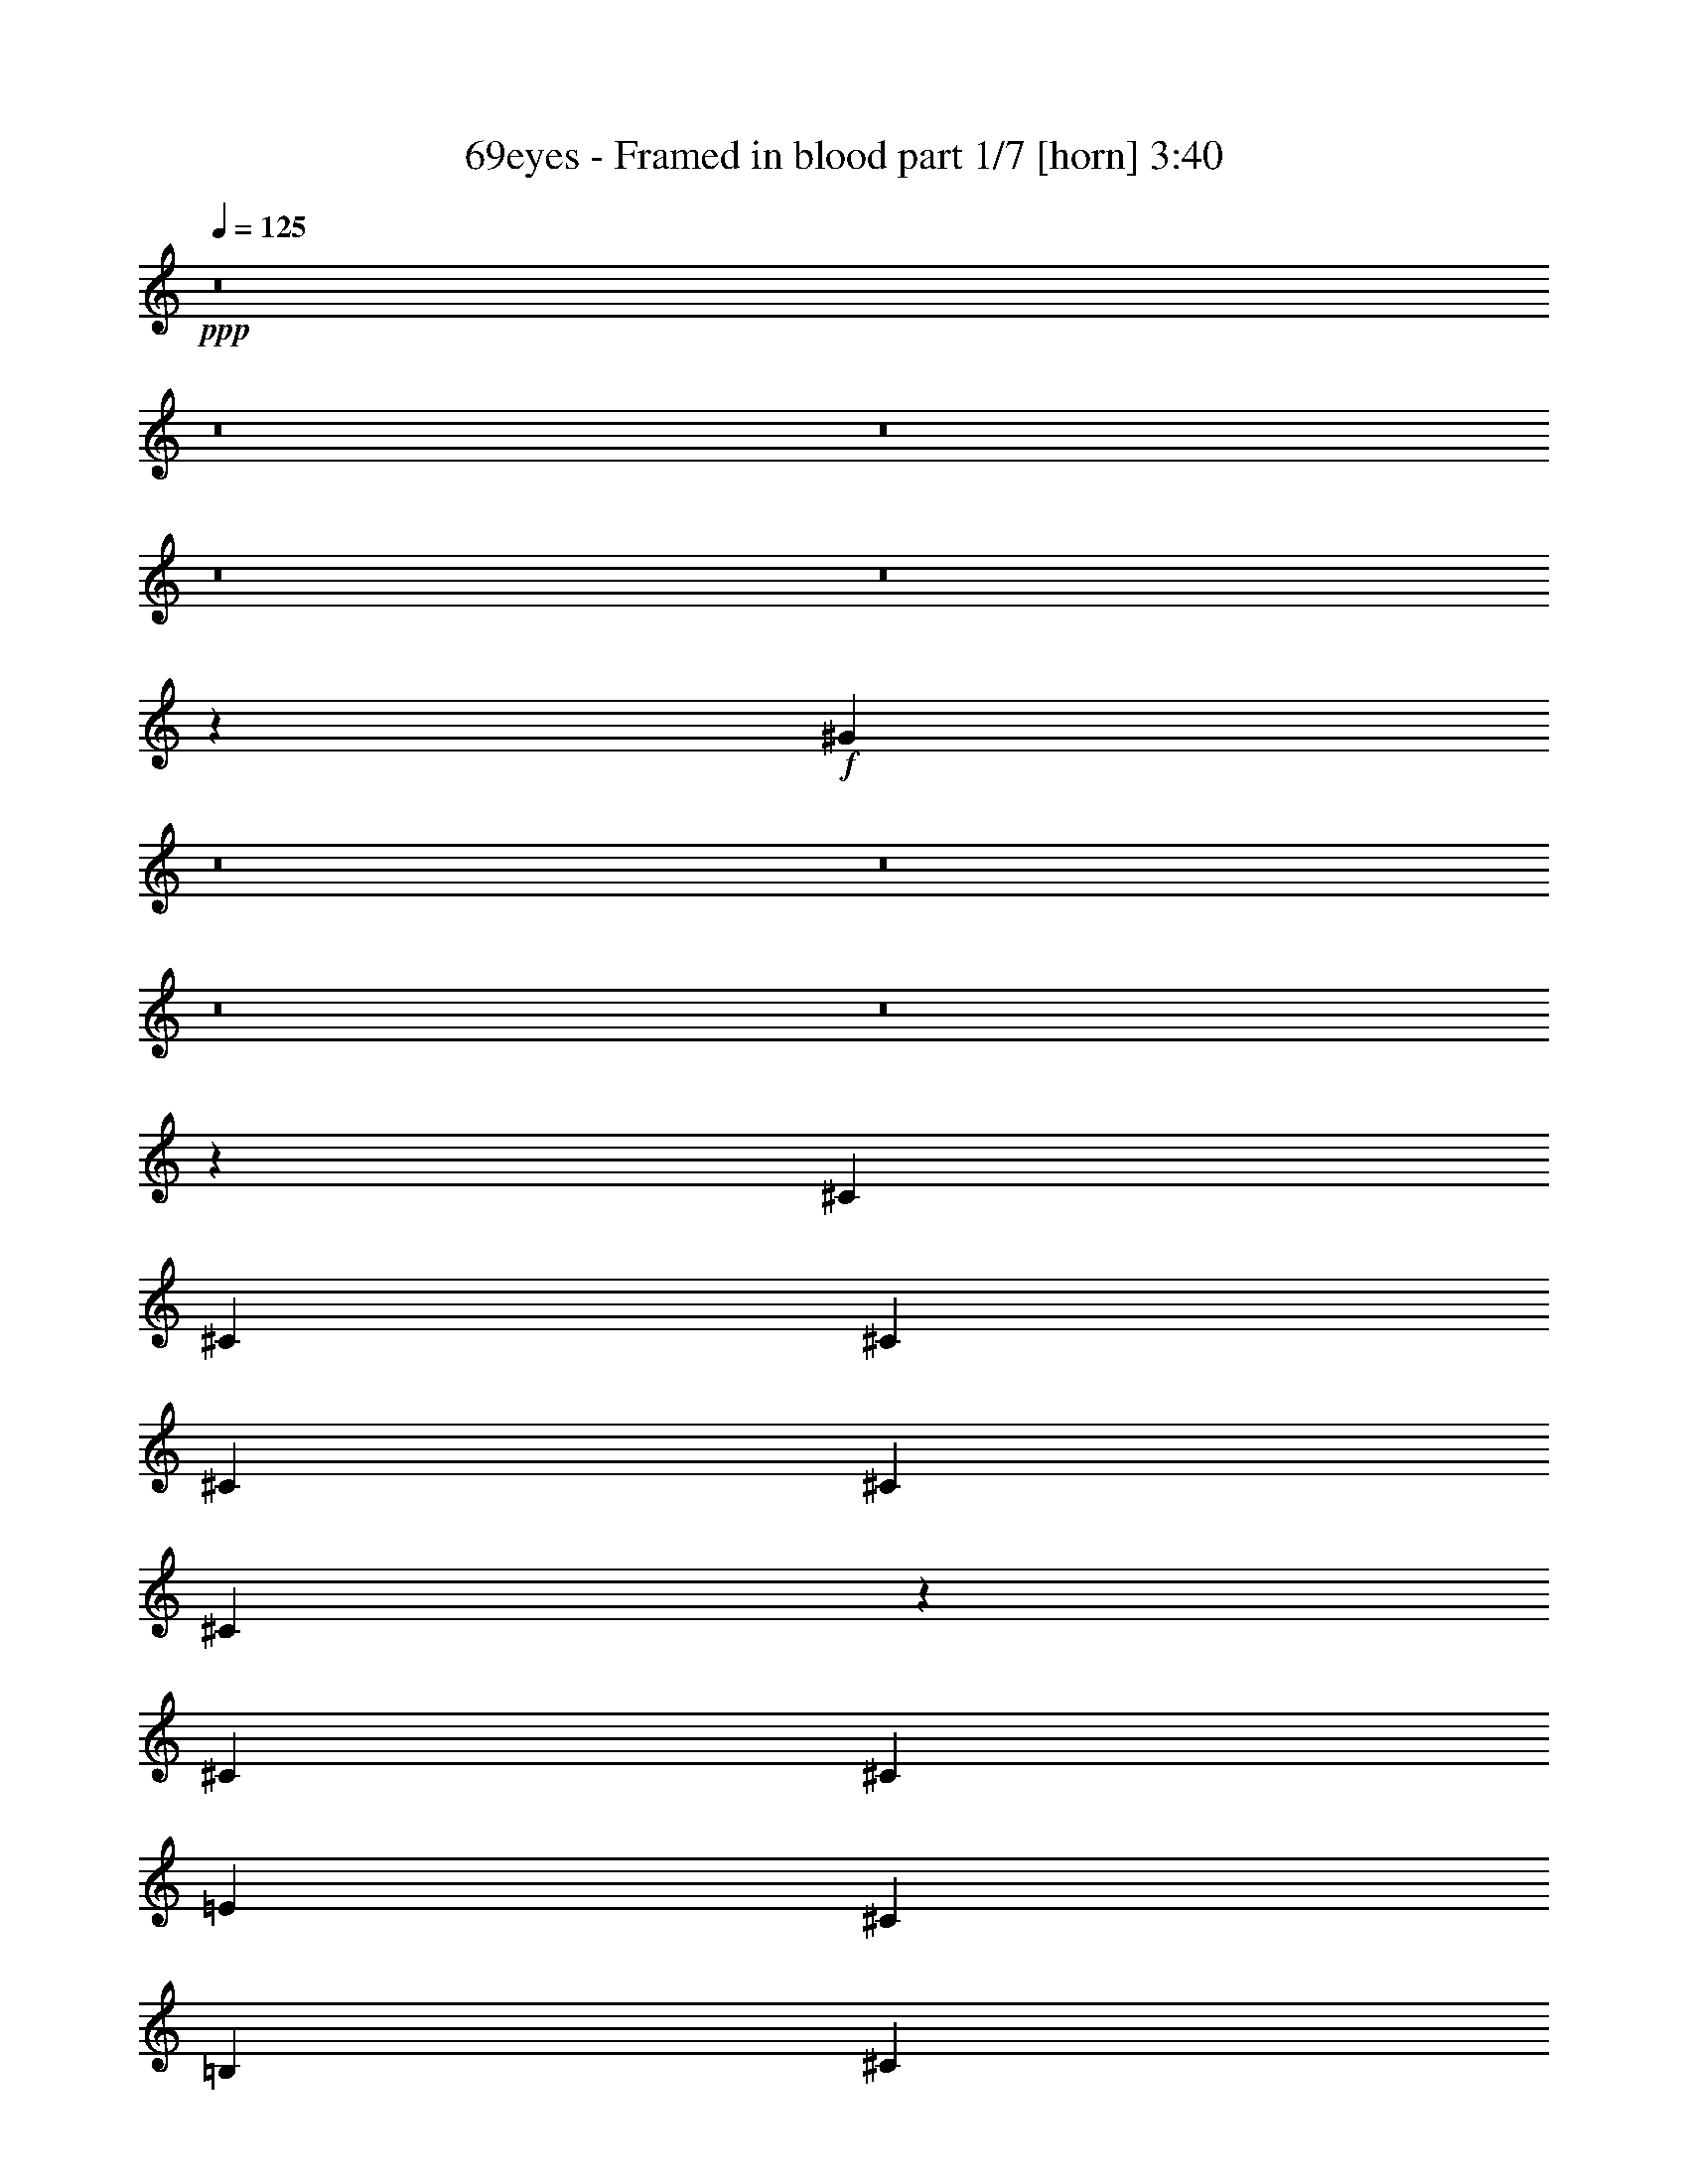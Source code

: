% Produced with Bruzo's Transcoding Environment 
% Transcribed by : Bruzo 

X:1 
T: 69eyes - Framed in blood part 1/7 [horn] 3:40 
Z: Transcribed with BruTE 
L: 1/4 
Q: 125 
K: C 
+ppp+ 
z8 
z8 
z8 
z8 
z8 
z1067/304 
+f+ 
[^G73/304] 
z8 
z8 
z8 
z8 
z84205/28576 
[^C13759/28576] 
[^C6433/14288] 
[^C13759/28576] 
[^C6433/14288] 
[^C6433/14288] 
[^C13991/28576] 
z26393/28576 
[^C6433/14288] 
[^C6433/14288] 
[=E13759/28576] 
[^C6433/14288] 
[=B,13759/28576] 
[^C12865/28576] 
z8 
z577/1786 
[^C13759/28576] 
[^C6433/14288] 
[^C26625/28576] 
[^C13409/14288] 
z13041/7144 
[=E13759/28576] 
[^C26625/28576] 
[^C6413/14288] 
z8267/1786 
[=B,13759/28576] 
[^C6433/14288] 
[^C6433/14288] 
[^C26625/28576] 
[^C26625/28576] 
[^C26625/28576] 
[^C6433/14288] 
[=E13759/28576] 
[^C6433/14288] 
[^C12491/28576] 
z40759/28576 
[=B,6433/14288] 
[^C6433/14288] 
[^C13759/28576] 
[^C26625/28576] 
[^C6433/7144] 
[^C13759/28576] 
[^C6433/14288] 
[^C13759/28576] 
[=E6433/14288] 
[^C13759/28576] 
[^C6459/14288] 
z3817/752 
[^C13759/28576] 
[^C6433/14288] 
[^C14073/28576] 
z12709/14288 
[=E13759/28576] 
[=E6433/14288] 
[=E14039/28576] 
z26345/28576 
[=B6433/14288] 
[=B6433/14288] 
[=B13759/28576] 
[^G59061/14288] 
z843/893 
[^c26625/28576] 
[^c6433/14288] 
[^c13759/28576] 
[=B6433/14288] 
[^c3517/7144] 
z25423/28576 
[^c26625/28576] 
[=e13759/28576] 
[^c26625/28576] 
[=B6471/14288] 
z39453/14288 
[=B13759/28576] 
[=B6433/14288] 
[^d26625/28576] 
[^d26625/28576] 
[=e6433/14288] 
[^d26625/28576] 
[^c3119/7144] 
z27015/28576 
[^c26625/28576] 
[^c6433/14288] 
[^c13759/28576] 
[=B6433/14288] 
[^c14029/28576] 
z26355/28576 
[^c6433/7144] 
[=e13759/28576] 
[^c26625/28576] 
[=B12903/28576] 
z4155/1504 
[=B13759/28576] 
[=B6433/14288] 
[^d26625/28576] 
[^d26625/28576] 
[=e6433/14288] 
[^d26625/28576] 
[^c12437/28576] 
z66777/14288 
[^C6433/14288] 
[^C6433/14288] 
[^C13759/28576] 
[^C6433/14288] 
[=B,13759/28576] 
[^C402/893] 
z26627/28576 
[^C12665/28576] 
z1745/3572 
[=E6433/14288] 
[^C6233/14288] 
z14159/28576 
[^C12631/28576] 
z8 
z10359/28576 
[=B,6433/14288] 
[^C6433/14288] 
[^C26625/28576] 
[^C26625/28576] 
[^C6433/14288] 
[^C13883/28576] 
z26501/28576 
[=E6433/14288] 
[^C12427/28576] 
z7099/14288 
[^C787/1786] 
z3487/752 
[=B,13759/28576] 
[^C6433/14288] 
[^C13759/28576] 
[^C6433/7144] 
[^C26625/28576] 
[^C26625/28576] 
[^C6433/14288] 
[=E13759/28576] 
[^C6433/14288] 
[^C14043/28576] 
z39207/28576 
[=B,6433/14288] 
[^C13759/28576] 
[^C6433/14288] 
[^C26625/28576] 
[^C26625/28576] 
[^C26625/28576] 
[^C6433/14288] 
[=E6433/14288] 
[^C13759/28576] 
[^C3171/7144] 
z146173/28576 
[^C6433/14288] 
[^C13759/28576] 
[^C6473/14288] 
z26545/28576 
[=E6433/14288] 
[=E13759/28576] 
[=E807/1786] 
z26579/28576 
[=B6433/14288] 
[=B13759/28576] 
[=B6433/14288] 
[^G59837/14288] 
z1589/1786 
[^c26625/28576] 
[^c13759/28576] 
[^c6433/14288] 
[=B13759/28576] 
[^c12941/28576] 
z13275/14288 
[^c26625/28576] 
[=e6433/14288] 
[^c26625/28576] 
[=B3177/7144] 
z80033/28576 
[=B6433/14288] 
[=B6433/14288] 
[^d26625/28576] 
[^d26625/28576] 
[=e6433/14288] 
[^d26625/28576] 
[^c3507/7144] 
z6589/7144 
[^c6433/7144] 
[^c13759/28576] 
[^c6433/14288] 
[=B13759/28576] 
[^c6451/14288] 
z26589/28576 
[^c26625/28576] 
[=e6433/14288] 
[^c26625/28576] 
[=B12669/28576] 
z10009/3572 
[=B6433/14288] 
[=B6433/14288] 
[^d26625/28576] 
[^d26625/28576] 
[=e13759/28576] 
[^d6433/7144] 
[^c13989/28576] 
z26395/28576 
[^c6433/7144] 
[^c13759/28576] 
[^c6433/14288] 
[=B13759/28576] 
[^c677/1504] 
z6657/7144 
[^c26625/28576] 
[=e6433/14288] 
[^c26625/28576] 
[=B6315/14288] 
z80111/28576 
[=B6433/14288] 
[=B13759/28576] 
[^d6433/7144] 
[^d26625/28576] 
[=e13759/28576] 
[^d6433/7144] 
[^c6975/14288] 
z13217/14288 
[^c6433/7144] 
[^c13759/28576] 
[^c6433/14288] 
[=B13759/28576] 
[^c1603/3572] 
z26667/28576 
[^c26625/28576] 
[=e6433/14288] 
[^c26625/28576] 
[=B12591/28576] 
z40075/14288 
[=B6433/14288] 
[=B13759/28576] 
[^d6433/7144] 
[^d26625/28576] 
[=e13759/28576] 
[^d6433/7144] 
[^c13911/28576] 
z8 
z194561/28576 
[^G7257/28576] 
z8 
z8 
z8 
z8 
z8 
z146291/28576 
[^c26625/28576] 
[^c6433/14288] 
[^c6433/14288] 
[=B13759/28576] 
[^c12629/28576] 
z13431/14288 
[^c26625/28576] 
[=e6433/14288] 
[^c26625/28576] 
[=B7091/14288] 
z78559/28576 
[=B6433/14288] 
[=B13759/28576] 
[^d26625/28576] 
[^d6433/7144] 
[=e13759/28576] 
[^d26625/28576] 
[^c12823/28576] 
z6667/7144 
[^c26625/28576] 
[^c6433/14288] 
[^c6433/14288] 
[=B13759/28576] 
[^c6295/14288] 
z26901/28576 
[^c26625/28576] 
[=e6433/14288] 
[^c26625/28576] 
[=B14143/28576] 
z39299/14288 
[=B6433/14288] 
[=B13759/28576] 
[^d26625/28576] 
[^d6433/7144] 
[=e13759/28576] 
[^d26625/28576] 
[^c17/38] 
z26707/28576 
[^c26625/28576] 
[^c6433/14288] 
[^c13759/28576] 
[=B6433/14288] 
[^c12551/28576] 
z6735/7144 
[^c26625/28576] 
[=e6433/14288] 
[^c26625/28576] 
[=B1763/3572] 
z78637/28576 
[=B6433/14288] 
[=B13759/28576] 
[^d26625/28576] 
[^d26625/28576] 
[=e6433/14288] 
[^d26625/28576] 
[^c12745/28576] 
z13373/14288 
[^c26625/28576] 
[^c6433/14288] 
[^c13759/28576] 
[=B6433/14288] 
[^c391/893] 
z26979/28576 
[^c26625/28576] 
[=e6433/14288] 
[^c26625/28576] 
[=B14065/28576] 
z19669/7144 
[=B13759/28576] 
[=B6433/14288] 
[^d26625/28576] 
[^d26625/28576] 
[=e6433/14288] 
[^d26625/28576] 
[^c6353/14288] 
z8 
z2571/7144 
[^D6433/7144] 
[^D13759/28576] 
[^D6433/14288] 
[^D13759/28576] 
[^D3225/7144] 
z26591/28576 
[^D26625/28576] 
[=E6433/14288] 
[^D7/16] 
z14123/28576 
[^C12667/28576] 
z8 
z10323/28576 
[^D6433/7144] 
[^D13759/28576] 
[^D6433/14288] 
[^D13759/28576] 
[^D12861/28576] 
z13315/14288 
[^D26625/28576] 
[=E6433/14288] 
[^D12463/28576] 
z8 
z8 
z8 
z8 
z75/16 

X:2 
T: 69eyes - Framed in blood part 2/7 [clarinet] 3:40 
Z: Transcribed with BruTE 
L: 1/4 
Q: 125 
K: C 
+ppp+ 
z8 
z8 
z8 
z8 
z8 
z8 
z8 
z8 
z8 
z8 
z8 
z8 
z8 
z8 
z8 
z222805/28576 
+f+ 
[^G6433/14288] 
[^G6433/14288] 
[^G14005/28576] 
z36213/7144 
[^C26625/28576] 
[^C6433/14288] 
[^C13759/28576] 
[=B,6433/14288] 
[^C3517/7144] 
z25423/28576 
[^C26625/28576] 
[=E13759/28576] 
[^C26625/28576] 
[=B,6471/14288] 
z39453/14288 
[=B,13759/28576] 
[=B,6433/14288] 
[^D26625/28576] 
[^D26625/28576] 
[=E6433/14288] 
[^D26625/28576] 
[^C3119/7144] 
z27015/28576 
[^C26625/28576] 
[^C6433/14288] 
[^C13759/28576] 
[=B,6433/14288] 
[^C14029/28576] 
z26355/28576 
[^C6433/7144] 
[=E13759/28576] 
[^C26625/28576] 
[=B,12903/28576] 
z4155/1504 
[=B,13759/28576] 
[=B,6433/14288] 
[^D26625/28576] 
[^D26625/28576] 
[=E6433/14288] 
[^D26625/28576] 
[^C12437/28576] 
z8 
z8 
z8 
z8 
z8 
z8 
z164101/28576 
[^G6433/14288] 
[^G13759/28576] 
[^G137/304] 
z72543/14288 
[^C26625/28576] 
[^C13759/28576] 
[^C6433/14288] 
[=B,13759/28576] 
[^C12941/28576] 
z13275/14288 
[^C26625/28576] 
[=E6433/14288] 
[^C26625/28576] 
[=B,3177/7144] 
z80033/28576 
[=B,6433/14288] 
[=B,6433/14288] 
[^D26625/28576] 
[^D26625/28576] 
[=E6433/14288] 
[^D26625/28576] 
[^C3507/7144] 
z6589/7144 
[^C6433/7144] 
[^C13759/28576] 
[^C6433/14288] 
[=B,13759/28576] 
[^C6451/14288] 
z26589/28576 
[^C26625/28576] 
[=E6433/14288] 
[^C26625/28576] 
[=B,12669/28576] 
z10009/3572 
[=B,6433/14288] 
[=B,6433/14288] 
[^D26625/28576] 
[^D26625/28576] 
[=E13759/28576] 
[^D6433/7144] 
[^C13989/28576] 
z26395/28576 
[^C6433/7144] 
[^C13759/28576] 
[^C6433/14288] 
[=B,13759/28576] 
[^C677/1504] 
z6657/7144 
[^C26625/28576] 
[=E6433/14288] 
[^C26625/28576] 
[=B,6315/14288] 
z80111/28576 
[=B,6433/14288] 
[=B,13759/28576] 
[^D6433/7144] 
[^D26625/28576] 
[=E13759/28576] 
[^D6433/7144] 
[^C6975/14288] 
z13217/14288 
[^C6433/7144] 
[^C13759/28576] 
[^C6433/14288] 
[=B,13759/28576] 
[^C1603/3572] 
z26667/28576 
[^C26625/28576] 
[=E6433/14288] 
[^C26625/28576] 
[=B,12591/28576] 
z40075/14288 
[=B,6433/14288] 
[=B,13759/28576] 
[^D6433/7144] 
[^D26625/28576] 
[=E13759/28576] 
[^D6433/7144] 
[^C13911/28576] 
z8 
z8 
z8 
z8 
z8 
z8 
z8 
z119501/28576 
[^C26625/28576] 
[^C6433/14288] 
[^C6433/14288] 
[=B,13759/28576] 
[^C12629/28576] 
z13431/14288 
[^C26625/28576] 
[=E6433/14288] 
[^C26625/28576] 
[=B,7091/14288] 
z78559/28576 
[=B,6433/14288] 
[=B,13759/28576] 
[^D26625/28576] 
[^D6433/7144] 
[=E13759/28576] 
[^D26625/28576] 
[^C12823/28576] 
z6667/7144 
[^C26625/28576] 
[^C6433/14288] 
[^C6433/14288] 
[=B,13759/28576] 
[^C6295/14288] 
z26901/28576 
[^C26625/28576] 
[=E6433/14288] 
[^C26625/28576] 
[=B,14143/28576] 
z39299/14288 
[=B,6433/14288] 
[=B,13759/28576] 
[^D26625/28576] 
[^D6433/7144] 
[=E13759/28576] 
[^D26625/28576] 
[^C17/38] 
z26707/28576 
[^C26625/28576] 
[^C6433/14288] 
[^C13759/28576] 
[=B,6433/14288] 
[^C12551/28576] 
z6735/7144 
[^C26625/28576] 
[=E6433/14288] 
[^C26625/28576] 
[=B,1763/3572] 
z78637/28576 
[=B,6433/14288] 
[=B,13759/28576] 
[^D26625/28576] 
[^D26625/28576] 
[=E6433/14288] 
[^D26625/28576] 
[^C12745/28576] 
z13373/14288 
[^C26625/28576] 
[^C6433/14288] 
[^C13759/28576] 
[=B,6433/14288] 
[^C391/893] 
z26979/28576 
[^C26625/28576] 
[=E6433/14288] 
[^C26625/28576] 
[=B,14065/28576] 
z19669/7144 
[=B,13759/28576] 
[=B,6433/14288] 
[^D26625/28576] 
[^D26625/28576] 
[=E6433/14288] 
[^D26625/28576] 
[^C6353/14288] 
z8 
z8 
z8 
z8 
z8 
z8 
z8 
z8 
z11/8 

X:3 
T: 69eyes - Framed in blood part 3/7 [flute] 3:40 
Z: Transcribed with BruTE 
L: 1/4 
Q: 125 
K: C 
+ppp+ 
z8 
z8 
z8 
z80409/14288 
+fff+ 
[^C,6433/14288] 
+ff+ 
[^G,13759/28576] 
[^C,6433/14288] 
[^F,65805/28576] 
z106811/28576 
[^C,6433/14288] 
[^G,6433/14288] 
[^C,13759/28576] 
[^F,8279/3572] 
z8 
z8 
z8 
z8 
z8 
z8 
z8 
z8 
z8 
z8 
z8 
z8 
z8 
z8 
z8 
z8 
z8 
z8 
z8 
z8 
z8 
z8 
z8 
z8 
z8 
z8 
z8 
z8 
z8 
z8 
z8 
z8 
z8 
z8 
z8 
z148203/28576 
[^C,6433/14288] 
[^G,13759/28576] 
[^C,6433/14288] 
[^F,32959/14288] 
z105805/28576 
[^C,13759/28576] 
[^G,6433/14288] 
[^C,13759/28576] 
[^F,39491/28576] 
[^G,39491/28576] 
[=B,39491/28576] 
[^C,26625/14288^C26625/14288] 
[^C,8-^C8-] 
[^C,44553/14288^C44553/14288] 
[^D,105607/28576^D105607/28576] 
[=E,8-=E8-] 
[=E,44553/14288=E44553/14288] 
[^F,105607/28576^F105607/28576] 
[^G,8-^G8-] 
[^G,44553/14288^G44553/14288] 
[^F,105607/28576^F105607/28576] 
[=E,8-=E8-] 
[=E,44553/14288=E44553/14288] 
[^D,105607/28576^D105607/28576] 
[^C,105607/28576^C105607/28576-] 
[^C,106927/28576^C106927/28576-] 
[=B,26295/7144^C26295/7144] 
[^F,105607/28576] 
[^C,105607/28576] 
[^C,26625/7144] 
[=B,105607/28576] 
[^F,105369/28576] 
z8 
z8 
z8 
z8 
z15/4 

X:4 
T: 69eyes - Framed in blood part 4/7 [lute] 3:40 
Z: Transcribed with BruTE 
L: 1/4 
Q: 125 
K: C 
+ppp+ 
+pp+ 
[^C6433/14288^G6433/14288] 
[^C13759/28576] 
[^C6433/14288] 
[=B,13759/28576^F13759/28576] 
[=B,6433/14288] 
[=B,6433/14288] 
[^C13759/28576^G13759/28576] 
[^C6433/14288] 
[^C13759/28576] 
[=B,6433/14288^F6433/14288] 
[=B,6433/14288] 
[=B,13759/28576] 
[=A,6433/14288=E6433/14288] 
+pp+ 
[=B,13759/28576^F13759/28576] 
+pp+ 
[=B,26625/28576^F26625/28576] 
[^C6433/14288^G6433/14288] 
[^C6433/14288] 
[^C13759/28576] 
[=B,6433/14288^F6433/14288] 
[=B,13759/28576] 
[=B,6433/14288] 
[^C6433/14288^G6433/14288] 
[^C13759/28576] 
[^C6433/14288] 
[=B,13759/28576^F13759/28576] 
[=B,6433/14288] 
[=B,6433/14288] 
[=A,13759/28576=E13759/28576] 
+pp+ 
[=B,6433/14288^F6433/14288] 
+pp+ 
[=B,26625/28576^F26625/28576] 
[^C6433/14288^G6433/14288] 
[^C13759/28576] 
[^C6433/14288] 
[=B,13759/28576^F13759/28576] 
[=B,6433/14288] 
[=B,6433/14288] 
[^C13759/28576^G13759/28576] 
[^C6433/14288] 
[^C13759/28576] 
[=B,6433/14288^F6433/14288] 
[=B,13759/28576] 
[=B,6433/14288] 
[=A,6433/14288=E6433/14288] 
+pp+ 
[=B,13759/28576^F13759/28576] 
+pp+ 
[=B,26625/28576^F26625/28576] 
[^C6433/14288^G6433/14288] 
[^C6433/14288] 
[^C13759/28576] 
[=B,6433/14288^F6433/14288] 
[=B,13759/28576] 
[=B,6433/14288] 
[^C6433/14288^G6433/14288] 
[^C13759/28576] 
[^C6433/14288] 
[=B,13759/28576^F13759/28576] 
[=B,6433/14288] 
[=B,6433/14288] 
[=A,13759/28576=E13759/28576] 
+pp+ 
[=B,6433/14288^F6433/14288] 
+pp+ 
[=B,26625/28576^F26625/28576] 
[^C6433/14288^G6433/14288] 
[^C13759/28576] 
[^C6433/14288] 
[=B,13759/28576^F13759/28576] 
[=B,6433/14288] 
[=B,13759/28576] 
[^C6433/14288^G6433/14288] 
[^C6433/14288] 
[^C13759/28576] 
[=B,6433/14288^F6433/14288] 
[=B,13759/28576] 
[=B,6433/14288] 
[=A,6433/14288=E6433/14288] 
+pp+ 
[=B,13759/28576^F13759/28576] 
+pp+ 
[=B,26625/28576^F26625/28576] 
[=E,39491/28576=B,39491/28576] 
[=E,39491/28576=B,39491/28576] 
[=E,39491/28576=B,39491/28576] 
[^G,1262/893^D1262/893] 
[^G,6433/7144^D6433/7144] 
[^G,26625/28576^D26625/28576] 
[^C13759/28576^G13759/28576] 
[^C6433/14288^G6433/14288] 
[^C6433/14288^G6433/14288] 
[^C26625/28576^G26625/28576] 
[^C13759/28576^G13759/28576] 
[^C6433/7144^G6433/7144] 
[^C13759/28576^G13759/28576] 
[^C6433/14288^G6433/14288] 
[^C13759/28576^G13759/28576] 
[^C6433/7144^G6433/7144] 
[^C13759/28576^G13759/28576] 
[^C26625/28576^G26625/28576] 
[=E,6433/14288=B,6433/14288] 
[=E,6433/14288=B,6433/14288] 
[=E,13759/28576=B,13759/28576] 
[=E,26625/28576=B,26625/28576] 
[=E,6433/14288=B,6433/14288] 
[=E,26625/28576=B,26625/28576] 
[^G,6433/14288^D6433/14288] 
[^G,13759/28576^D13759/28576] 
[^G,6433/14288^D6433/14288] 
[^G,26625/28576^D26625/28576] 
[^G,6433/14288^D6433/14288] 
[^G,26625/28576^D26625/28576] 
[^C13759/28576^G13759/28576] 
[^C6433/14288^G6433/14288] 
[^C6433/14288^G6433/14288] 
[^C26625/28576^G26625/28576] 
[^C13759/28576^G13759/28576] 
[^C6433/7144^G6433/7144] 
[^C13759/28576^G13759/28576] 
[^C6433/14288^G6433/14288] 
[^C13759/28576^G13759/28576] 
[^C6433/7144^G6433/7144] 
[^C13759/28576^G13759/28576] 
[^C26625/28576^G26625/28576] 
[=E,6433/14288=B,6433/14288] 
[=E,13759/28576=B,13759/28576] 
[=E,6433/14288=B,6433/14288] 
[=E,26625/28576=B,26625/28576] 
[=E,6433/14288=B,6433/14288] 
[=E,26625/28576=B,26625/28576] 
[^G,6433/14288^D6433/14288] 
[^G,13759/28576^D13759/28576] 
[^G,6433/14288^D6433/14288] 
[^G,26625/28576^D26625/28576] 
[^G,6433/14288^D6433/14288] 
[^G,26625/28576^D26625/28576] 
[^C13759/28576^G13759/28576] 
[^C6433/14288] 
[^C6433/14288] 
[=B,13759/28576^F13759/28576] 
[=B,6433/14288] 
[=B,13759/28576] 
[^C6433/14288^G6433/14288] 
[^C6433/14288] 
[^C13759/28576] 
[=B,6433/14288^F6433/14288] 
[=B,13759/28576] 
[=B,6433/14288] 
[=A,13759/28576=E13759/28576] 
+pp+ 
[=B,6433/14288^F6433/14288] 
+pp+ 
[=B,26625/28576^F26625/28576] 
[^F,6433/14288^C6433/14288] 
[^F,13759/28576] 
[^F,6433/14288] 
[^F,6433/14288^C6433/14288] 
[^F,13759/28576] 
[^F,6433/14288] 
[^F,13759/28576^C13759/28576] 
[^F,6433/14288] 
[^F,6433/14288] 
[=E,13759/28576=B,13759/28576] 
[=E,6433/14288] 
[=E,13759/28576] 
[=E,6433/14288=B,6433/14288] 
+pp+ 
[^F,6433/14288^C6433/14288] 
+pp+ 
[^F,26625/28576^C26625/28576] 
[^C13759/28576^G13759/28576] 
[^C6433/14288] 
[^C6433/14288] 
[=B,13759/28576^F13759/28576] 
[=B,6433/14288] 
[=B,13759/28576] 
[^C6433/14288^G6433/14288] 
[^C13759/28576] 
[^C6433/14288] 
[=B,6433/14288^F6433/14288] 
[=B,13759/28576] 
[=B,6433/14288] 
[=A,13759/28576=E13759/28576] 
+pp+ 
[=B,6433/14288^F6433/14288] 
+pp+ 
[=B,26625/28576^F26625/28576] 
[^F,6433/14288^C6433/14288] 
[^F,13759/28576] 
[^F,6433/14288] 
[^F,6433/14288^C6433/14288] 
[^F,13759/28576] 
[^F,6433/14288] 
[^F,13759/28576^C13759/28576] 
[^F,6433/14288] 
[^F,6433/14288] 
[=E,13759/28576=B,13759/28576] 
[=E,6433/14288] 
[=E,13759/28576] 
[=E,6433/14288=B,6433/14288] 
+pp+ 
[^F,6433/14288^C6433/14288] 
+pp+ 
[^F,26625/28576^C26625/28576] 
[^C13759/28576^G13759/28576] 
[^C6433/14288] 
[^C13759/28576] 
[=B,6433/14288^F6433/14288] 
[=B,6433/14288] 
[=B,13759/28576] 
[^C6433/14288^G6433/14288] 
[^C13759/28576] 
[^C6433/14288] 
[=B,6433/14288^F6433/14288] 
[=B,13759/28576] 
[=B,6433/14288] 
[=A,13759/28576=E13759/28576] 
+pp+ 
[=B,6433/14288^F6433/14288] 
+pp+ 
[=B,26625/28576^F26625/28576] 
[^F,6433/14288^C6433/14288] 
[^F,13759/28576] 
[^F,6433/14288] 
[^F,6433/14288^C6433/14288] 
[^F,13759/28576] 
[^F,6433/14288] 
[^F,13759/28576^C13759/28576] 
[^F,6433/14288] 
[^F,6433/14288] 
[=E,13759/28576=B,13759/28576] 
[=E,6433/14288] 
[=E,13759/28576] 
[=E,6433/14288=B,6433/14288] 
+pp+ 
[^F,13759/28576^C13759/28576] 
+pp+ 
[^F,6433/7144^C6433/7144] 
[^C13759/28576^G13759/28576] 
[^C6433/14288] 
[^C13759/28576] 
[=B,6433/14288^F6433/14288] 
[=B,6433/14288] 
[=B,13759/28576] 
[^C6433/14288^G6433/14288] 
[^C13759/28576] 
[^C6433/14288] 
[=B,6433/14288^F6433/14288] 
[=B,13759/28576] 
[=B,6433/14288] 
[=A,13759/28576=E13759/28576] 
+pp+ 
[=B,6433/14288^F6433/14288] 
+pp+ 
[=B,26625/28576^F26625/28576] 
[=E,39491/14288=B,39491/14288] 
[=E,26625/28576=B,26625/28576] 
[^G,105607/28576^D105607/28576] 
[^C13759/28576^G13759/28576] 
[^C6433/14288^G6433/14288] 
[^C13759/28576^G13759/28576] 
[^C6433/7144^G6433/7144] 
[^C13759/28576^G13759/28576] 
[^C26625/28576^G26625/28576] 
[^C6433/14288^G6433/14288] 
[^C6433/14288^G6433/14288] 
[^C13759/28576^G13759/28576] 
[^C26625/28576^G26625/28576] 
[^C6433/14288^G6433/14288] 
[^C26625/28576^G26625/28576] 
[=E,6433/14288=B,6433/14288] 
[=E,13759/28576=B,13759/28576] 
[=E,6433/14288=B,6433/14288] 
[=E,26625/28576=B,26625/28576] 
[=E,6433/14288=B,6433/14288] 
[=E,26625/28576=B,26625/28576] 
[^G,13759/28576^D13759/28576] 
[^G,6433/14288^D6433/14288] 
[^G,6433/14288^D6433/14288] 
[^G,26625/28576^D26625/28576] 
[^G,13759/28576^D13759/28576] 
[^G,6433/7144^D6433/7144] 
[^C13759/28576^G13759/28576] 
[^C6433/14288^G6433/14288] 
[^C13759/28576^G13759/28576] 
[^C6433/7144^G6433/7144] 
[^C13759/28576^G13759/28576] 
[^C26625/28576^G26625/28576] 
[^C6433/14288^G6433/14288] 
[^C13759/28576^G13759/28576] 
[^C6433/14288^G6433/14288] 
[^C26625/28576^G26625/28576] 
[^C6433/14288^G6433/14288] 
[^C26625/28576^G26625/28576] 
[=E,6433/14288=B,6433/14288] 
[=E,13759/28576=B,13759/28576] 
[=E,6433/14288=B,6433/14288] 
[=E,26625/28576=B,26625/28576] 
[=E,6433/14288=B,6433/14288] 
[=E,26625/28576=B,26625/28576] 
[^G,13759/28576^D13759/28576] 
[^G,6433/14288^D6433/14288] 
[^G,6433/14288^D6433/14288] 
[^G,26625/28576^D26625/28576] 
[^G,13759/28576^D13759/28576] 
[^G,6433/7144^D6433/7144] 
[^C13759/28576^G13759/28576] 
[^C6433/14288] 
[^C13759/28576] 
[=B,6433/14288^F6433/14288] 
[=B,13759/28576] 
[=B,6433/14288] 
[^C6433/14288^G6433/14288] 
[^C13759/28576] 
[^C6433/14288] 
[=B,13759/28576^F13759/28576] 
[=B,6433/14288] 
[=B,6433/14288] 
[=A,13759/28576=E13759/28576] 
+pp+ 
[=B,6433/14288^F6433/14288] 
+pp+ 
[=B,26625/28576^F26625/28576] 
[^F,6433/14288^C6433/14288] 
[^F,13759/28576] 
[^F,6433/14288] 
[^F,13759/28576^C13759/28576] 
[^F,6433/14288] 
[^F,6433/14288] 
[^F,13759/28576^C13759/28576] 
[^F,6433/14288] 
[^F,13759/28576] 
[=E,6433/14288=B,6433/14288] 
[=E,6433/14288] 
[=E,13759/28576] 
[=E,6433/14288=B,6433/14288] 
+pp+ 
[^F,13759/28576^C13759/28576] 
+pp+ 
[^F,26625/28576^C26625/28576] 
[^C6433/14288^G6433/14288] 
[^C6433/14288] 
[^C13759/28576] 
[=B,6433/14288^F6433/14288] 
[=B,13759/28576] 
[=B,6433/14288] 
[^C6433/14288^G6433/14288] 
[^C13759/28576] 
[^C6433/14288] 
[=B,13759/28576^F13759/28576] 
[=B,6433/14288] 
[=B,6433/14288] 
[=A,13759/28576=E13759/28576] 
+pp+ 
[=B,6433/14288^F6433/14288] 
+pp+ 
[=B,26625/28576^F26625/28576] 
[^F,6433/14288^C6433/14288] 
[^F,13759/28576] 
[^F,6433/14288] 
[^F,13759/28576^C13759/28576] 
[^F,6433/14288] 
[^F,6433/14288] 
[^F,13759/28576^C13759/28576] 
[^F,6433/14288] 
[^F,13759/28576] 
[=E,6433/14288=B,6433/14288] 
[=E,13759/28576] 
[=E,6433/14288] 
[=E,6433/14288=B,6433/14288] 
+pp+ 
[^F,13759/28576^C13759/28576] 
+pp+ 
[^F,26625/28576^C26625/28576] 
[^C6433/14288^G6433/14288] 
[^C6433/14288] 
[^C13759/28576] 
[=B,6433/14288^F6433/14288] 
[=B,13759/28576] 
[=B,6433/14288] 
[^C6433/14288^G6433/14288] 
[^C13759/28576] 
[^C6433/14288] 
[=B,13759/28576^F13759/28576] 
[=B,6433/14288] 
[=B,6433/14288] 
[=A,13759/28576=E13759/28576] 
+pp+ 
[=B,6433/14288^F6433/14288] 
+pp+ 
[=B,26625/28576^F26625/28576] 
[^F,6433/14288^C6433/14288] 
[^F,13759/28576] 
[^F,6433/14288] 
[^F,13759/28576^C13759/28576] 
[^F,6433/14288] 
[^F,13759/28576] 
[^F,6433/14288^C6433/14288] 
[^F,6433/14288] 
[^F,13759/28576] 
[=E,6433/14288=B,6433/14288] 
[=E,13759/28576] 
[=E,6433/14288] 
[=E,6433/14288=B,6433/14288] 
+pp+ 
[^F,13759/28576^C13759/28576] 
+pp+ 
[^F,26625/28576^C26625/28576] 
[^C6433/14288^G6433/14288] 
[^C6433/14288] 
[^C13759/28576] 
[=B,6433/14288^F6433/14288] 
[=B,13759/28576] 
[=B,6433/14288] 
[^C6433/14288^G6433/14288] 
[^C13759/28576] 
[^C6433/14288] 
[=B,13759/28576^F13759/28576] 
[=B,6433/14288] 
[=B,13759/28576] 
[=A,6433/14288=E6433/14288] 
+pp+ 
[=B,6433/14288^F6433/14288] 
+pp+ 
[=B,26625/28576^F26625/28576] 
[=E,79875/28576=B,79875/28576] 
[=E,6433/7144=B,6433/7144] 
[^G,26625/7144^D26625/7144] 
[^C6433/14288^G6433/14288] 
[^C6433/14288^G6433/14288] 
[^C13759/28576^G13759/28576] 
[^C26625/28576^G26625/28576] 
[^C6433/14288^G6433/14288] 
[^C26625/28576^G26625/28576] 
[^C6433/14288^G6433/14288] 
[^C13759/28576^G13759/28576] 
[^C6433/14288^G6433/14288] 
[^C26625/28576^G26625/28576] 
[^C6433/14288^G6433/14288] 
[^C26625/28576^G26625/28576] 
[=E,13759/28576=B,13759/28576] 
[=E,6433/14288=B,6433/14288] 
[=E,6433/14288=B,6433/14288] 
[=E,26625/28576=B,26625/28576] 
[=E,13759/28576=B,13759/28576] 
[=E,6433/7144=B,6433/7144] 
[^G,13759/28576^D13759/28576] 
[^G,6433/14288^D6433/14288] 
[^G,13759/28576^D13759/28576] 
[^G,6433/7144^D6433/7144] 
[^G,13759/28576^D13759/28576] 
[^G,26625/28576^D26625/28576] 
[^C6433/14288^G6433/14288] 
[^C13759/28576^G13759/28576] 
[^C6433/14288^G6433/14288] 
[^C26625/28576^G26625/28576] 
[^C6433/14288^G6433/14288] 
[^C26625/28576^G26625/28576] 
[^C6433/14288^G6433/14288] 
[^C13759/28576^G13759/28576] 
[^C6433/14288^G6433/14288] 
[^C26625/28576^G26625/28576] 
[^C6433/14288^G6433/14288] 
[^C26625/28576^G26625/28576] 
[=E,13759/28576=B,13759/28576] 
[=E,6433/14288=B,6433/14288] 
[=E,6433/14288=B,6433/14288] 
[=E,26625/28576=B,26625/28576] 
[=E,13759/28576=B,13759/28576] 
[=E,6433/7144=B,6433/7144] 
[^G,13759/28576^D13759/28576] 
[^G,6433/14288^D6433/14288] 
[^G,13759/28576^D13759/28576] 
[^G,26625/28576^D26625/28576] 
[^G,6433/14288^D6433/14288] 
[^G,26625/28576^D26625/28576] 
[^C6433/14288^G6433/14288] 
[^C13759/28576^G13759/28576] 
[^C6433/14288^G6433/14288] 
[^C26625/28576^G26625/28576] 
[^C6433/14288^G6433/14288] 
[^C26625/28576^G26625/28576] 
[^C6433/14288^G6433/14288] 
[^C13759/28576^G13759/28576] 
[^C6433/14288^G6433/14288] 
[^C26625/28576^G26625/28576] 
[^C6433/14288^G6433/14288] 
[^C26625/28576^G26625/28576] 
[=E,13759/28576=B,13759/28576] 
[=E,6433/14288=B,6433/14288] 
[=E,6433/14288=B,6433/14288] 
[=E,26625/28576=B,26625/28576] 
[=E,13759/28576=B,13759/28576] 
[=E,26625/28576=B,26625/28576] 
[^G,6433/14288^D6433/14288] 
[^G,6433/14288^D6433/14288] 
[^G,13759/28576^D13759/28576] 
[^G,26625/28576^D26625/28576] 
[^G,6433/14288^D6433/14288] 
[^G,26625/28576^D26625/28576] 
[^C6433/14288^G6433/14288] 
[^C13759/28576^G13759/28576] 
[^C6433/14288^G6433/14288] 
[^C26625/28576^G26625/28576] 
[^C6433/14288^G6433/14288] 
[^C26625/28576^G26625/28576] 
[^C6433/14288^G6433/14288] 
[^C13759/28576^G13759/28576] 
[^C6433/14288^G6433/14288] 
[^C26625/28576^G26625/28576] 
[^C6433/14288^G6433/14288] 
[^C26625/28576^G26625/28576] 
[=E,13759/28576=B,13759/28576] 
[=E,6433/14288=B,6433/14288] 
[=E,13759/28576=B,13759/28576] 
[=E,6433/7144=B,6433/7144] 
[=E,13759/28576=B,13759/28576] 
[=E,26625/28576=B,26625/28576] 
[^G,6433/14288^D6433/14288] 
[^G,6433/14288^D6433/14288] 
[^G,13759/28576^D13759/28576] 
[^G,26625/28576^D26625/28576] 
[^G,6433/14288^D6433/14288] 
[^G,26625/28576^D26625/28576] 
[^C8-^G8-] 
[^C2211/376^G2211/376] 
z26677/28576 
[^C6433/14288^G6433/14288] 
[^C13759/28576] 
[^C6433/14288] 
[=B,13759/28576^F13759/28576] 
[=B,6433/14288] 
[=B,6433/14288] 
[^C13759/28576^G13759/28576] 
[^C6433/14288] 
[^C13759/28576] 
[=B,6433/14288^F6433/14288] 
[=B,6433/14288] 
[=B,13759/28576] 
[=A,6433/14288=E6433/14288] 
+pp+ 
[=B,13759/28576^F13759/28576] 
+pp+ 
[=B,6433/7144^F6433/7144] 
[^C13759/28576^G13759/28576] 
[^C6433/14288] 
[^C13759/28576] 
[=B,6433/14288^F6433/14288] 
[=B,6433/14288] 
[=B,13759/28576] 
[^C6433/14288^G6433/14288] 
[^C13759/28576] 
[^C6433/14288] 
[=B,6433/14288^F6433/14288] 
[=B,13759/28576] 
[=B,6433/14288] 
[=A,13759/28576=E13759/28576] 
+pp+ 
[=B,6433/14288^F6433/14288] 
+pp+ 
[=B,26625/28576^F26625/28576] 
[^C6433/14288^G6433/14288] 
[^C13759/28576] 
[^C6433/14288] 
[=B,13759/28576^F13759/28576] 
[=B,6433/14288] 
[=B,6433/14288] 
[^C13759/28576^G13759/28576] 
[^C6433/14288] 
[^C13759/28576] 
[=B,6433/14288^F6433/14288] 
[=B,6433/14288] 
[=B,13759/28576] 
[=A,6433/14288=E6433/14288] 
+pp+ 
[=B,13759/28576^F13759/28576] 
+pp+ 
[=B,6433/7144^F6433/7144] 
[^C13759/28576^G13759/28576] 
[^C6433/14288] 
[^C13759/28576] 
[=B,6433/14288^F6433/14288] 
[=B,6433/14288] 
[=B,13759/28576] 
[^C6433/14288^G6433/14288] 
[^C13759/28576] 
[^C6433/14288] 
[=B,13759/28576^F13759/28576] 
[=B,6433/14288] 
[=B,6433/14288] 
[=A,13759/28576=E13759/28576] 
+pp+ 
[=B,6433/14288^F6433/14288] 
+pp+ 
[=B,26625/28576^F26625/28576] 
[^C6433/14288^G6433/14288] 
[^C13759/28576] 
[^C6433/14288] 
[=B,13759/28576^F13759/28576] 
[=B,6433/14288] 
[=B,6433/14288] 
[^C13759/28576^G13759/28576] 
[^C6433/14288] 
[^C13759/28576] 
[=B,6433/14288^F6433/14288] 
[=B,6433/14288] 
[=B,13759/28576] 
[=A,6433/14288=E6433/14288] 
+pp+ 
[=B,13759/28576^F13759/28576] 
+pp+ 
[=B,6433/7144^F6433/7144] 
[=E,1262/893=B,1262/893] 
[=E,39491/28576=B,39491/28576] 
[=E,39491/28576=B,39491/28576] 
[^G,39491/28576^D39491/28576] 
[^G,26625/28576^D26625/28576] 
[^G,26625/28576^D26625/28576] 
[^C6433/14288^G6433/14288] 
[^C13759/28576^G13759/28576] 
[^C6433/14288^G6433/14288] 
[^C26625/28576^G26625/28576] 
[^C6433/14288^G6433/14288] 
[^C26625/28576^G26625/28576] 
[^C13759/28576^G13759/28576] 
[^C6433/14288^G6433/14288] 
[^C6433/14288^G6433/14288] 
[^C26625/28576^G26625/28576] 
[^C13759/28576^G13759/28576] 
[^C26625/28576^G26625/28576] 
[=E,6433/14288=B,6433/14288] 
[=E,6433/14288=B,6433/14288] 
[=E,13759/28576=B,13759/28576] 
[=E,26625/28576=B,26625/28576] 
[=E,6433/14288=B,6433/14288] 
[=E,26625/28576=B,26625/28576] 
[^G,6433/14288^D6433/14288] 
[^G,13759/28576^D13759/28576] 
[^G,6433/14288^D6433/14288] 
[^G,26625/28576^D26625/28576] 
[^G,6433/14288^D6433/14288] 
[^G,26625/28576^D26625/28576] 
[^C6433/14288^G6433/14288] 
[^C13759/28576^G13759/28576] 
[^C6433/14288^G6433/14288] 
[^C26625/28576^G26625/28576] 
[^C6433/14288^G6433/14288] 
[^C26625/28576^G26625/28576] 
[^C13759/28576^G13759/28576] 
[^C6433/14288^G6433/14288] 
[^C13759/28576^G13759/28576] 
[^C6433/7144^G6433/7144] 
[^C13759/28576^G13759/28576] 
[^C26625/28576^G26625/28576] 
[=E,6433/14288=B,6433/14288] 
[=E,6433/14288=B,6433/14288] 
[=E,13759/28576=B,13759/28576] 
[=E,26625/28576=B,26625/28576] 
[=E,6433/14288=B,6433/14288] 
[=E,26625/28576=B,26625/28576] 
[^G,6433/14288^D6433/14288] 
[^G,13759/28576^D13759/28576] 
[^G,6433/14288^D6433/14288] 
[^G,26625/28576^D26625/28576] 
[^G,6433/14288^D6433/14288] 
[^G,26625/28576^D26625/28576] 
[^C6433/14288^G6433/14288] 
[^C13759/28576^G13759/28576] 
[^C6433/14288^G6433/14288] 
[^C26625/28576^G26625/28576] 
[^C13759/28576^G13759/28576] 
[^C6433/7144^G6433/7144] 
[^C13759/28576^G13759/28576] 
[^C6433/14288^G6433/14288] 
[^C13759/28576^G13759/28576] 
[^C6433/7144^G6433/7144] 
[^C13759/28576^G13759/28576] 
[^C26625/28576^G26625/28576] 
[=E,6433/14288=B,6433/14288] 
[=E,6433/14288=B,6433/14288] 
[=E,13759/28576=B,13759/28576] 
[=E,26625/28576=B,26625/28576] 
[=E,6433/14288=B,6433/14288] 
[=E,26625/28576=B,26625/28576] 
[^G,6433/14288^D6433/14288] 
[^G,13759/28576^D13759/28576] 
[^G,6433/14288^D6433/14288] 
[^G,26625/28576^D26625/28576] 
[^G,6433/14288^D6433/14288] 
[^G,26625/28576^D26625/28576] 
[^C13759/28576^G13759/28576] 
[^C6433/14288^G6433/14288] 
[^C6433/14288^G6433/14288] 
[^C26625/28576^G26625/28576] 
[^C13759/28576^G13759/28576] 
[^C6433/7144^G6433/7144] 
[^C13759/28576^G13759/28576] 
[^C6433/14288^G6433/14288] 
[^C13759/28576^G13759/28576] 
[^C6433/7144^G6433/7144] 
[^C13759/28576^G13759/28576] 
[^C26625/28576^G26625/28576] 
[=E,6433/14288=B,6433/14288] 
[=E,6433/14288=B,6433/14288] 
[=E,13759/28576=B,13759/28576] 
[=E,26625/28576=B,26625/28576] 
[=E,6433/14288=B,6433/14288] 
[=E,26625/28576=B,26625/28576] 
[^G,6433/14288^D6433/14288] 
[^G,13759/28576^D13759/28576] 
[^G,6433/14288^D6433/14288] 
[^G,26625/28576^D26625/28576] 
[^G,6433/14288^D6433/14288] 
[^G,26625/28576^D26625/28576] 
[^C13759/28576^G13759/28576] 
[^C6433/14288^G6433/14288] 
[^C6433/14288^G6433/14288] 
[^C26625/28576^G26625/28576] 
[^C13759/28576^G13759/28576] 
[^C6433/7144^G6433/7144] 
[^C13759/28576^G13759/28576] 
[^C6433/14288^G6433/14288] 
[^C13759/28576^G13759/28576] 
[^C6433/7144^G6433/7144] 
[^C13759/28576^G13759/28576] 
[^C26625/28576^G26625/28576] 
[=E,6433/14288=B,6433/14288] 
[=E,13759/28576=B,13759/28576] 
[=E,6433/14288=B,6433/14288] 
[=E,26625/28576=B,26625/28576] 
[=E,6433/14288=B,6433/14288] 
[=E,26625/28576=B,26625/28576] 
[^G,6433/14288^D6433/14288] 
[^G,13759/28576^D13759/28576] 
[^G,6433/14288^D6433/14288] 
[^G,26625/28576^D26625/28576] 
[^G,6433/14288^D6433/14288] 
[^G,26625/28576^D26625/28576] 
[^C13759/28576^G13759/28576] 
[^C6433/14288^G6433/14288] 
[^C6433/14288^G6433/14288] 
[^C26625/28576^G26625/28576] 
[^C13759/28576^G13759/28576] 
[^C6433/7144^G6433/7144] 
[^C13759/28576^G13759/28576] 
[^C6433/14288^G6433/14288] 
[^C13759/28576^G13759/28576] 
[^C26625/28576^G26625/28576] 
[^C6433/14288^G6433/14288] 
[^C26625/28576^G26625/28576] 
[=E,6433/14288=B,6433/14288] 
[=E,13759/28576=B,13759/28576] 
[=E,6433/14288=B,6433/14288] 
[=E,26625/28576=B,26625/28576] 
[=E,6433/14288=B,6433/14288] 
[=E,26625/28576=B,26625/28576] 
[^G,6433/14288^D6433/14288] 
[^G,13759/28576^D13759/28576] 
[^G,6433/14288^D6433/14288] 
[^G,26625/28576^D26625/28576] 
[^G,6433/14288^D6433/14288] 
[^G,26625/28576^D26625/28576] 
[^G,13759/28576^D13759/28576] 
[^G,6433/14288^D6433/14288] 
[^G,6433/14288^D6433/14288] 
[^G,26625/28576^D26625/28576] 
[^G,13759/28576^D13759/28576] 
[^G,26625/28576^D26625/28576] 
[^G,6433/14288^D6433/14288] 
[^G,6433/14288^D6433/14288] 
[^G,13759/28576^D13759/28576] 
[^G,26625/28576^D26625/28576] 
[^G,6433/14288^D6433/14288] 
[^G,26625/28576^D26625/28576] 
[^C6433/14288^G6433/14288] 
[^C13759/28576] 
[^C6433/14288] 
[=B,6433/14288^F6433/14288] 
[=B,13759/28576] 
[=B,6433/14288] 
[^C13759/28576^G13759/28576] 
[^C6433/14288] 
[^C829/893] 
[=B,12817/14288^F12817/14288] 
[=B,829/893] 
[=B,829/893] 
[=A,829/893=E829/893] 
+pp+ 
[=B,12817/14288^F12817/14288] 
+pp+ 
[=B,1658/893^F1658/893] 
[^C12817/14288^G12817/14288] 
[^C829/893] 
[^C829/893] 
[=B,829/893^F829/893] 
[=B,12817/14288] 
[=B,829/893] 
[^C19653/3572^G19653/3572] 
z25/4 

X:5 
T: 69eyes - Framed in blood part 5/7 [harp] 3:40 
Z: Transcribed with BruTE 
L: 1/4 
Q: 125 
K: C 
+ppp+ 
z8 
z194713/28576 
+pp+ 
[^C,6433/14288] 
[^G,13759/28576] 
[^C,6433/14288] 
[^F,16461/7144] 
z26693/7144 
[^C,6433/14288] 
[^G,6433/14288] 
[^C,13759/28576] 
[^F,66271/28576] 
z26363/7144 
[^C,6433/14288] 
[^G,13759/28576] 
[^C,6433/14288] 
[^F,65805/28576] 
z106811/28576 
[^C,6433/14288] 
[^G,6433/14288] 
[^C,13759/28576] 
[^F,8279/3572] 
z105491/28576 
[^C13759/28576] 
[^G6433/14288] 
[^C6433/14288] 
[^G26625/28576] 
[^C13759/28576] 
[^F6433/7144] 
[^C13759/28576] 
[^G6433/14288] 
[^C13759/28576] 
[^c6433/7144] 
[^G13759/28576] 
[^F26625/28576] 
[=E6433/14288] 
[^F6433/14288] 
[=E13759/28576] 
[^F39491/28576] 
[=E26625/28576] 
[=B,6433/14288] 
[^F13759/28576] 
[=B,6433/14288] 
[^F26625/28576] 
[=B,6433/14288] 
[=E26625/28576] 
[^C13759/28576] 
[^G6433/14288] 
[^C6433/14288] 
[^G26625/28576] 
[^C13759/28576] 
[^F6433/7144] 
[^C13759/28576] 
[^G6433/14288] 
[^C13759/28576] 
[^c6433/7144] 
[^G13759/28576] 
[^F26625/28576] 
[=E6433/14288] 
[^F13759/28576] 
[=E6433/14288] 
[^F39491/28576] 
[=E26625/28576] 
[=B,6433/14288] 
[^F13759/28576] 
[=B,6433/14288] 
[^F26625/28576] 
[=B,6433/14288] 
[=E26625/28576] 
[=C105179/28576] 
z6683/1786 
[^C,6433/14288] 
[=E,13759/28576] 
[^C,6433/14288] 
[^F,171723/28576] 
[^C,13759/28576] 
[^G,6433/14288] 
[^C,6433/14288] 
[^F,21577/3572] 
[^C,6433/14288] 
[=E,13759/28576] 
[^C,6433/14288] 
[^F,171723/28576] 
[^C,13759/28576] 
[^G,6433/14288] 
[^C,13759/28576] 
[^F,171723/28576] 
[^C,6433/14288] 
[=E,13759/28576] 
[^C,6433/14288] 
[^F,171723/28576] 
[^C,13759/28576] 
[^G,6433/14288] 
[^C,13759/28576] 
[^F,171723/28576] 
[^G39491/14288] 
[=B26625/28576] 
[^G105607/28576] 
[^C13759/28576] 
[^G6433/14288] 
[^C13759/28576] 
[^G6433/7144] 
[^C13759/28576] 
[^F26625/28576] 
[^C6433/14288] 
[^G6433/14288] 
[^C13759/28576] 
[^c26625/28576] 
[^G6433/14288] 
[^F26625/28576] 
[=E6433/14288] 
[^F13759/28576] 
[=E6433/14288] 
[^F39491/28576] 
[=E26625/28576] 
[=B,13759/28576] 
[^F6433/14288] 
[=B,6433/14288] 
[^F26625/28576] 
[=B,13759/28576] 
[=E6433/7144] 
[^C13759/28576] 
[^G6433/14288] 
[^C13759/28576] 
[^G6433/7144] 
[^C13759/28576] 
[^F26625/28576] 
[^C6433/14288] 
[^G13759/28576] 
[^C6433/14288] 
[^c26625/28576] 
[^G6433/14288] 
[^F26625/28576] 
[=E6433/14288] 
[^F13759/28576] 
[=E6433/14288] 
[^F39491/28576] 
[=E26625/28576] 
[=B,13759/28576] 
[^F6433/14288] 
[=B,6433/14288] 
[^F26625/28576] 
[=B,13759/28576] 
[=E6433/7144] 
[=C106731/28576] 
z3293/893 
[^C,6433/14288] 
[=E,13759/28576] 
[^C,6433/14288] 
[^F,21577/3572] 
[^C,6433/14288] 
[^G,6433/14288] 
[^C,13759/28576] 
[^F,171723/28576] 
[^C,6433/14288] 
[=E,13759/28576] 
[^C,6433/14288] 
[^F,21577/3572] 
[^C,6433/14288] 
[^G,6433/14288] 
[^C,13759/28576] 
[^F,171723/28576] 
[^C,6433/14288] 
[=E,13759/28576] 
[^C,6433/14288] 
[^F,21577/3572] 
[^C,6433/14288] 
[^G,6433/14288] 
[^C,13759/28576] 
[^F,171723/28576] 
[^G79875/28576] 
[=B6433/7144] 
[^G26625/7144] 
[^C6433/14288] 
[^G6433/14288] 
[^C13759/28576] 
[^G26625/28576] 
[^C6433/14288] 
[^F26625/28576] 
[^C6433/14288] 
[^G13759/28576] 
[^C6433/14288] 
[^c26625/28576] 
[^G6433/14288] 
[^F26625/28576] 
[=E13759/28576] 
[^F6433/14288] 
[=E6433/14288] 
[^F1262/893] 
[=E6433/7144] 
[=B,13759/28576] 
[^F6433/14288] 
[=B,13759/28576] 
[^F6433/7144] 
[=B,13759/28576] 
[=E26625/28576] 
[^C6433/14288] 
[^G13759/28576] 
[^C6433/14288] 
[^G26625/28576] 
[^C6433/14288] 
[^F26625/28576] 
[^C6433/14288] 
[^G13759/28576] 
[^C6433/14288] 
[^c26625/28576] 
[^G6433/14288] 
[^F26625/28576] 
[=E13759/28576] 
[^F6433/14288] 
[=E6433/14288] 
[^F1262/893] 
[=E6433/7144] 
[=B,13759/28576] 
[^F6433/14288] 
[=B,13759/28576] 
[^F26625/28576] 
[=B,6433/14288] 
[=E26625/28576] 
[^C6433/14288] 
[^G13759/28576] 
[^C6433/14288] 
[^G26625/28576] 
[^C6433/14288] 
[^F26625/28576] 
[^C6433/14288] 
[^G13759/28576] 
[^C6433/14288] 
[^c26625/28576] 
[^G6433/14288] 
[^F26625/28576] 
[=E13759/28576] 
[^F6433/14288] 
[=E6433/14288] 
[^F1262/893] 
[=E26625/28576] 
[=B,6433/14288] 
[^F6433/14288] 
[=B,13759/28576] 
[^F26625/28576] 
[=B,6433/14288] 
[=E26625/28576] 
[^C6433/14288] 
[^G13759/28576] 
[^C6433/14288] 
[^G26625/28576] 
[^C6433/14288] 
[^F26625/28576] 
[^C6433/14288] 
[^G13759/28576] 
[^C6433/14288] 
[^c26625/28576] 
[^G6433/14288] 
[^F26625/28576] 
[=E13759/28576] 
[^F6433/14288] 
[=E13759/28576] 
[^F39491/28576] 
[=E26625/28576] 
[=B,6433/14288] 
[^F6433/14288] 
[=B,13759/28576] 
[^F26625/28576] 
[=B,6433/14288] 
[=E26777/28576] 
z8 
z8 
z8 
z80333/14288 
[^C,6433/14288] 
[^G,13759/28576] 
[^C,6433/14288] 
[^F,65957/28576] 
z52883/14288 
[^C,13759/28576] 
[^G,6433/14288] 
[^C,13759/28576] 
[^F,4149/1786] 
z105339/28576 
[^C,6433/14288] 
[^G,13759/28576] 
[^C,6433/14288] 
[^F,32959/14288] 
z105805/28576 
[^C,13759/28576] 
[^G,6433/14288] 
[^C,13759/28576] 
[^F,66345/28576] 
z52689/14288 
[^C6433/14288] 
[^G13759/28576] 
[^C6433/14288] 
[^G26625/28576] 
[^C6433/14288] 
[^F26625/28576] 
[^C13759/28576] 
[^G6433/14288] 
[^C6433/14288] 
[^c26625/28576] 
[^G13759/28576] 
[^F26625/28576] 
[=E6433/14288] 
[^F6433/14288] 
[=E13759/28576] 
[^F39491/28576] 
[=E26625/28576] 
[=B,6433/14288] 
[^F13759/28576] 
[=B,6433/14288] 
[^F26625/28576] 
[=B,6433/14288] 
[=E26625/28576] 
[^C6433/14288] 
[^G13759/28576] 
[^C6433/14288] 
[^G26625/28576] 
[^C6433/14288] 
[^F26625/28576] 
[^C13759/28576] 
[^G6433/14288] 
[^C13759/28576] 
[^c6433/7144] 
[^G13759/28576] 
[^F26625/28576] 
[=E6433/14288] 
[^F6433/14288] 
[=E13759/28576] 
[^F39491/28576] 
[=E26625/28576] 
[=B,6433/14288] 
[^F13759/28576] 
[=B,6433/14288] 
[^F26625/28576] 
[=B,6433/14288] 
[=E26625/28576] 
[^C6433/14288] 
[^G13759/28576] 
[^C6433/14288] 
[^G26625/28576] 
[^C13759/28576] 
[^F6433/7144] 
[^C13759/28576] 
[^G6433/14288] 
[^C13759/28576] 
[^c6433/7144] 
[^G13759/28576] 
[^F26625/28576] 
[=E6433/14288] 
[^F6433/14288] 
[=E13759/28576] 
[^F39491/28576] 
[=E26625/28576] 
[=B,6433/14288] 
[^F13759/28576] 
[=B,6433/14288] 
[^F26625/28576] 
[=B,6433/14288] 
[=E26625/28576] 
[^C13759/28576] 
[^G6433/14288] 
[^C6433/14288] 
[^G26625/28576] 
[^C13759/28576] 
[^F6433/7144] 
[^C13759/28576] 
[^G6433/14288] 
[^C13759/28576] 
[^c6433/7144] 
[^G13759/28576] 
[^F26625/28576] 
[=E6433/14288] 
[^F6433/14288] 
[=E13759/28576] 
[^F39491/28576] 
[=E26625/28576] 
[=B,6433/14288] 
[^F13759/28576] 
[=B,6433/14288] 
[^F26625/28576] 
[=B,6433/14288] 
[=E26625/28576] 
[^C13759/28576] 
[^G6433/14288] 
[^C6433/14288] 
[^G26625/28576] 
[^C13759/28576] 
[^F6433/7144] 
[^C13759/28576] 
[^G6433/14288] 
[^C13759/28576] 
[^c6433/7144] 
[^G13759/28576] 
[^F26625/28576] 
[=E6433/14288] 
[^F13759/28576] 
[=E6433/14288] 
[^F39491/28576] 
[=E26625/28576] 
[=B,6433/14288] 
[^F13759/28576] 
[=B,6433/14288] 
[^F26625/28576] 
[=B,6433/14288] 
[=E26625/28576] 
[^C13759/28576] 
[^G6433/14288] 
[^C6433/14288] 
[^G26625/28576] 
[^C13759/28576] 
[^F6433/7144] 
[^C13759/28576] 
[^G6433/14288] 
[^C13759/28576] 
[^c26625/28576] 
[^G6433/14288] 
[^F26625/28576] 
[=E6433/14288] 
[^F13759/28576] 
[=E6433/14288] 
[^F39491/28576] 
[=E26625/28576] 
[=B,6433/14288] 
[^F13759/28576] 
[=B,6433/14288] 
[^F26625/28576] 
[=B,6433/14288] 
[=E26625/28576] 
[=B,13759/28576] 
[^F6433/14288] 
[=B,6433/14288] 
[^F26625/28576] 
[=B,13759/28576] 
[=E26625/28576] 
[=B,6433/14288] 
[^F6433/14288] 
[=B,13759/28576] 
[^F26625/28576] 
[=B,6433/14288] 
[=E26625/28576] 
[=C105563/28576] 
z8 
z8 
z8 
z5/8 

X:6 
T: 69eyes - Framed in blood part 6/7 [theorbo] 3:40 
Z: Transcribed with BruTE 
L: 1/4 
Q: 125 
K: C 
+ppp+ 
z8 
z8 
z8 
z80409/14288 
+pp+ 
[^c6433/14288] 
+pp+ 
[^c13759/28576] 
[^c6433/14288] 
[^c13759/28576] 
[^c6433/14288] 
[^c13759/28576] 
[^c6433/14288] 
[^c6433/14288] 
[^c13759/28576] 
[^c6433/14288] 
[^c13759/28576] 
[^c6433/14288] 
[^c6433/14288] 
[^c13759/28576] 
[^c6433/14288] 
[^c13759/28576] 
[=E6433/14288] 
[=E6433/14288] 
[=E13759/28576] 
[=E6433/14288] 
[=E13759/28576] 
[=E6433/14288] 
[=E6433/14288] 
[=E13759/28576] 
[=E6433/14288] 
[^G13759/28576] 
[^G6433/14288] 
[^G13759/28576] 
[^G6433/14288] 
[^G6433/14288] 
[^G13759/28576] 
[^G6433/14288] 
[^c13759/28576] 
[^c6433/14288] 
[^c6433/14288] 
[^c13759/28576] 
[^c6433/14288] 
[^c13759/28576] 
[^c6433/14288] 
[^c6433/14288] 
[^c13759/28576] 
[^c6433/14288] 
[^c13759/28576] 
[^c6433/14288] 
[^c6433/14288] 
[^c13759/28576] 
[^c6433/14288] 
[^c13759/28576] 
[=E6433/14288] 
[=E6433/14288] 
[=E13759/28576] 
[=E6433/14288] 
[=E13759/28576] 
[=E6433/14288] 
[=E13759/28576] 
[=E6433/14288] 
[^G6433/14288] 
[^G13759/28576] 
[^G6433/14288] 
[^G13759/28576] 
[^G6433/14288] 
[^G6433/14288] 
[^G13759/28576] 
[^G6433/14288] 
[^c13759/28576] 
[^c6433/14288] 
[^c6433/14288] 
[^c13759/28576] 
[^c6433/14288] 
[^c13759/28576] 
[^c6433/14288] 
[^c6433/14288] 
[^c13759/28576] 
[^c6433/14288] 
[^c13759/28576] 
[^c6433/14288] 
[^c6433/14288] 
[^c13759/28576] 
[^c6433/14288] 
[^c13759/28576] 
[=E6433/14288] 
[=E13759/28576] 
[=E6433/14288] 
[=E6433/14288] 
[=E13759/28576] 
[=E6433/14288] 
[=E13759/28576] 
[=E6433/14288] 
[^G6433/14288] 
[^G13759/28576] 
[^G6433/14288] 
[^G13759/28576] 
[^G6433/14288] 
[^G6433/14288] 
[^G13759/28576] 
[^G6433/14288] 
[^C13759/28576] 
[^C6433/14288] 
[^C6433/14288] 
[^C13759/28576] 
[^C6433/14288] 
[^C13759/28576] 
[^C6433/14288] 
[^C6433/14288] 
[^C13759/28576] 
[^C6433/14288] 
[^C13759/28576] 
[^C6433/14288] 
[^C13759/28576] 
[^C6433/14288] 
[^C6433/14288] 
[^C13759/28576] 
[^F6433/14288] 
[^F13759/28576] 
[^F6433/14288] 
[^F6433/14288] 
[^F13759/28576] 
[^F6433/14288] 
[^F13759/28576] 
[^F6433/14288] 
[^F6433/14288] 
[=E13759/28576] 
[=E6433/14288] 
[=E13759/28576] 
[=E6433/14288] 
[^F6433/14288] 
[^F13759/28576] 
[^F6433/14288] 
[^C13759/28576] 
[^C6433/14288] 
[^C6433/14288] 
[^C13759/28576] 
[^C6433/14288] 
[^C13759/28576] 
[^C6433/14288] 
[^C13759/28576] 
[^C6433/14288] 
[^C6433/14288] 
[^C13759/28576] 
[^C6433/14288] 
[^C13759/28576] 
[^C6433/14288] 
[^C6433/14288] 
[^C13759/28576] 
[^F6433/14288] 
[^F13759/28576] 
[^F6433/14288] 
[^F6433/14288] 
[^F13759/28576] 
[^F6433/14288] 
[^F13759/28576] 
[^F6433/14288] 
[^F6433/14288] 
[=E13759/28576] 
[=E6433/14288] 
[=E13759/28576] 
[=E6433/14288] 
[^F6433/14288] 
[^F13759/28576] 
[^F6433/14288] 
[^C13759/28576] 
[^C6433/14288] 
[^C13759/28576] 
[^C6433/14288] 
[^C6433/14288] 
[^C13759/28576] 
[^C6433/14288] 
[^C13759/28576] 
[^C6433/14288] 
[^C6433/14288] 
[^C13759/28576] 
[^C6433/14288] 
[^C13759/28576] 
[^C6433/14288] 
[^C6433/14288] 
[^C13759/28576] 
[^F6433/14288] 
[^F13759/28576] 
[^F6433/14288] 
[^F6433/14288] 
[^F13759/28576] 
[^F6433/14288] 
[^F13759/28576] 
[^F6433/14288] 
[^F6433/14288] 
[=E13759/28576] 
[=E6433/14288] 
[=E13759/28576] 
[=E6433/14288] 
[^F13759/28576] 
[^F6433/14288] 
[^F6433/14288] 
[^C13759/28576] 
[^C6433/14288] 
[^C13759/28576] 
[^C6433/14288] 
[^C6433/14288] 
[^C13759/28576] 
[^C6433/14288] 
[^C13759/28576] 
[^C6433/14288] 
[^C6433/14288] 
[^C13759/28576] 
[^C6433/14288] 
[^C13759/28576] 
[^C6433/14288] 
[^C6433/14288] 
[^C13759/28576] 
[=E6433/14288] 
[=E13759/28576] 
[=E6433/14288] 
[=E13759/28576] 
[=E6433/14288] 
[=E6433/14288] 
[=E13759/28576] 
[=E6433/14288] 
[^G13759/28576] 
[^G6433/14288] 
[^G6433/14288] 
[^G13759/28576] 
[^G6433/14288] 
[^G13759/28576] 
[^G6433/14288] 
[^G6433/14288] 
[^c13759/28576] 
[^c6433/14288] 
[^c13759/28576] 
[^c6433/14288] 
[^c6433/14288] 
[^c13759/28576] 
[^c6433/14288] 
[^c13759/28576] 
[^c6433/14288] 
[^c6433/14288] 
[^c13759/28576] 
[^c6433/14288] 
[^c13759/28576] 
[^c6433/14288] 
[^c13759/28576] 
[^c6433/14288] 
[=E6433/14288] 
[=E13759/28576] 
[=E6433/14288] 
[=E13759/28576] 
[=E6433/14288] 
[=E6433/14288] 
[=E13759/28576] 
[=E6433/14288] 
[^G13759/28576] 
[^G6433/14288] 
[^G6433/14288] 
[^G13759/28576] 
[^G6433/14288] 
[^G13759/28576] 
[^G6433/14288] 
[^G6433/14288] 
[^c13759/28576] 
[^c6433/14288] 
[^c13759/28576] 
[^c6433/14288] 
[^c6433/14288] 
[^c13759/28576] 
[^c6433/14288] 
[^c13759/28576] 
[^c6433/14288] 
[^c13759/28576] 
[^c6433/14288] 
[^c6433/14288] 
[^c13759/28576] 
[^c6433/14288] 
[^c13759/28576] 
[^c6433/14288] 
[=E6433/14288] 
[=E13759/28576] 
[=E6433/14288] 
[=E13759/28576] 
[=E6433/14288] 
[=E6433/14288] 
[=E13759/28576] 
[=E6433/14288] 
[^G13759/28576] 
[^G6433/14288] 
[^G6433/14288] 
[^G13759/28576] 
[^G6433/14288] 
[^G13759/28576] 
[^G6433/14288] 
[^G6433/14288] 
[^C13759/28576] 
[^C6433/14288] 
[^C13759/28576] 
[^C6433/14288] 
[^C13759/28576] 
[^C6433/14288] 
[^C6433/14288] 
[^C13759/28576] 
[^C6433/14288] 
[^C13759/28576] 
[^C6433/14288] 
[^C6433/14288] 
[^C13759/28576] 
[^C6433/14288] 
[^C13759/28576] 
[^C6433/14288] 
[^F6433/14288] 
[^F13759/28576] 
[^F6433/14288] 
[^F13759/28576] 
[^F6433/14288] 
[^F6433/14288] 
[^F13759/28576] 
[^F6433/14288] 
[^F13759/28576] 
[=E6433/14288] 
[=E6433/14288] 
[=E13759/28576] 
[=E6433/14288] 
[^F13759/28576] 
[^F6433/14288] 
[^F13759/28576] 
[^C6433/14288] 
[^C6433/14288] 
[^C13759/28576] 
[^C6433/14288] 
[^C13759/28576] 
[^C6433/14288] 
[^C6433/14288] 
[^C13759/28576] 
[^C6433/14288] 
[^C13759/28576] 
[^C6433/14288] 
[^C6433/14288] 
[^C13759/28576] 
[^C6433/14288] 
[^C13759/28576] 
[^C6433/14288] 
[^F6433/14288] 
[^F13759/28576] 
[^F6433/14288] 
[^F13759/28576] 
[^F6433/14288] 
[^F6433/14288] 
[^F13759/28576] 
[^F6433/14288] 
[^F13759/28576] 
[=E6433/14288] 
[=E13759/28576] 
[=E6433/14288] 
[=E6433/14288] 
[^F13759/28576] 
[^F6433/14288] 
[^F13759/28576] 
[^C6433/14288] 
[^C6433/14288] 
[^C13759/28576] 
[^C6433/14288] 
[^C13759/28576] 
[^C6433/14288] 
[^C6433/14288] 
[^C13759/28576] 
[^C6433/14288] 
[^C13759/28576] 
[^C6433/14288] 
[^C6433/14288] 
[^C13759/28576] 
[^C6433/14288] 
[^C13759/28576] 
[^C6433/14288] 
[^F6433/14288] 
[^F13759/28576] 
[^F6433/14288] 
[^F13759/28576] 
[^F6433/14288] 
[^F13759/28576] 
[^F6433/14288] 
[^F6433/14288] 
[^F13759/28576] 
[=E6433/14288] 
[=E13759/28576] 
[=E6433/14288] 
[=E6433/14288] 
[^F13759/28576] 
[^F6433/14288] 
[^F13759/28576] 
[^C6433/14288] 
[^C6433/14288] 
[^C13759/28576] 
[^C6433/14288] 
[^C13759/28576] 
[^C6433/14288] 
[^C6433/14288] 
[^C13759/28576] 
[^C6433/14288] 
[^C13759/28576] 
[^C6433/14288] 
[^C13759/28576] 
[^C6433/14288] 
[^C6433/14288] 
[^C13759/28576] 
[^C6433/14288] 
[=E13759/28576] 
[=E6433/14288] 
[=E6433/14288] 
[=E13759/28576] 
[=E6433/14288] 
[=E13759/28576] 
[=E6433/14288] 
[=E6433/14288] 
[^G13759/28576] 
[^G6433/14288] 
[^G13759/28576] 
[^G6433/14288] 
[^G6433/14288] 
[^G13759/28576] 
[^G6433/14288] 
[^G13759/28576] 
[^c6433/14288] 
[^c6433/14288] 
[^c13759/28576] 
[^c6433/14288] 
[^c13759/28576] 
[^c6433/14288] 
[^c13759/28576] 
[^c6433/14288] 
[^c6433/14288] 
[^c13759/28576] 
[^c6433/14288] 
[^c13759/28576] 
[^c6433/14288] 
[^c6433/14288] 
[^c13759/28576] 
[^c6433/14288] 
[=E13759/28576] 
[=E6433/14288] 
[=E6433/14288] 
[=E13759/28576] 
[=E6433/14288] 
[=E13759/28576] 
[=E6433/14288] 
[=E6433/14288] 
[^G13759/28576] 
[^G6433/14288] 
[^G13759/28576] 
[^G6433/14288] 
[^G6433/14288] 
[^G13759/28576] 
[^G6433/14288] 
[^G13759/28576] 
[^c6433/14288] 
[^c13759/28576] 
[^c6433/14288] 
[^c6433/14288] 
[^c13759/28576] 
[^c6433/14288] 
[^c13759/28576] 
[^c6433/14288] 
[^c6433/14288] 
[^c13759/28576] 
[^c6433/14288] 
[^c13759/28576] 
[^c6433/14288] 
[^c6433/14288] 
[^c13759/28576] 
[^c6433/14288] 
[=E13759/28576] 
[=E6433/14288] 
[=E6433/14288] 
[=E13759/28576] 
[=E6433/14288] 
[=E13759/28576] 
[=E6433/14288] 
[=E6433/14288] 
[^G13759/28576] 
[^G6433/14288] 
[^G13759/28576] 
[^G6433/14288] 
[^G13759/28576] 
[^G6433/14288] 
[^G6433/14288] 
[^G13759/28576] 
[^c6433/14288] 
[^c13759/28576] 
[^c6433/14288] 
[^c6433/14288] 
[^c13759/28576] 
[^c6433/14288] 
[^c13759/28576] 
[^c6433/14288] 
[^c6433/14288] 
[^c13759/28576] 
[^c6433/14288] 
[^c13759/28576] 
[^c6433/14288] 
[^c6433/14288] 
[^c13759/28576] 
[^c6433/14288] 
[=E13759/28576] 
[=E6433/14288] 
[=E6433/14288] 
[=E13759/28576] 
[=E6433/14288] 
[=E13759/28576] 
[=E6433/14288] 
[=E13759/28576] 
[^G6433/14288] 
[^G6433/14288] 
[^G13759/28576] 
[^G6433/14288] 
[^G13759/28576] 
[^G6433/14288] 
[^G6433/14288] 
[^G13759/28576] 
[^c6433/14288] 
[^c13759/28576] 
[^c6433/14288] 
[^c6433/14288] 
[^c13759/28576] 
[^c6433/14288] 
[^c13759/28576] 
[^c6433/14288] 
[^c6433/14288] 
[^c13759/28576] 
[^c6433/14288] 
[^c13759/28576] 
[^c6433/14288] 
[^c6433/14288] 
[^c13759/28576] 
[^c6433/14288] 
[=E13759/28576] 
[=E6433/14288] 
[=E13759/28576] 
[=E6433/14288] 
[=E6433/14288] 
[=E13759/28576] 
[=E6433/14288] 
[=E13759/28576] 
[^G6433/14288] 
[^G6433/14288] 
[^G13759/28576] 
[^G6433/14288] 
[^G13759/28576] 
[^G6433/14288] 
[^G6433/14288] 
[^G13759/28576] 
[^C92741/14288] 
+ppp+ 
[^C6433/7144] 
+pp+ 
[^c92715/14288] 
z8 
z8 
z8 
z8 
z8 
z4800/893 
[^c6433/14288] 
[^c13759/28576] 
[^c6433/14288] 
[^c13759/28576] 
[^c6433/14288] 
[^c6433/14288] 
[^c13759/28576] 
[^c6433/14288] 
[^c13759/28576] 
[^c6433/14288] 
[^c6433/14288] 
[^c13759/28576] 
[^c6433/14288] 
[^c13759/28576] 
[^c6433/14288] 
[^c13759/28576] 
[=E6433/14288] 
[=E6433/14288] 
[=E13759/28576] 
[=E6433/14288] 
[=E13759/28576] 
[=E6433/14288] 
[=E6433/14288] 
[=E13759/28576] 
[^G6433/14288] 
[^G13759/28576] 
[^G6433/14288] 
[^G6433/14288] 
[^G13759/28576] 
[^G6433/14288] 
[^G13759/28576] 
[^G6433/14288] 
[^c6433/14288] 
[^c13759/28576] 
[^c6433/14288] 
[^c13759/28576] 
[^c6433/14288] 
[^c6433/14288] 
[^c13759/28576] 
[^c6433/14288] 
[^c13759/28576] 
[^c6433/14288] 
[^c13759/28576] 
[^c6433/14288] 
[^c6433/14288] 
[^c13759/28576] 
[^c6433/14288] 
[^c13759/28576] 
[=E6433/14288] 
[=E6433/14288] 
[=E13759/28576] 
[=E6433/14288] 
[=E13759/28576] 
[=E6433/14288] 
[=E6433/14288] 
[=E13759/28576] 
[^G6433/14288] 
[^G13759/28576] 
[^G6433/14288] 
[^G6433/14288] 
[^G13759/28576] 
[^G6433/14288] 
[^G13759/28576] 
[^G6433/14288] 
[^c6433/14288] 
[^c13759/28576] 
[^c6433/14288] 
[^c13759/28576] 
[^c6433/14288] 
[^c13759/28576] 
[^c6433/14288] 
[^c6433/14288] 
[^c13759/28576] 
[^c6433/14288] 
[^c13759/28576] 
[^c6433/14288] 
[^c6433/14288] 
[^c13759/28576] 
[^c6433/14288] 
[^c13759/28576] 
[=E6433/14288] 
[=E6433/14288] 
[=E13759/28576] 
[=E6433/14288] 
[=E13759/28576] 
[=E6433/14288] 
[=E6433/14288] 
[=E13759/28576] 
[^G6433/14288] 
[^G13759/28576] 
[^G6433/14288] 
[^G13759/28576] 
[^G6433/14288] 
[^G6433/14288] 
[^G13759/28576] 
[^G6433/14288] 
[^c13759/28576] 
[^c6433/14288] 
[^c6433/14288] 
[^c13759/28576] 
[^c6433/14288] 
[^c13759/28576] 
[^c6433/14288] 
[^c6433/14288] 
[^c13759/28576] 
[^c6433/14288] 
[^c13759/28576] 
[^c6433/14288] 
[^c6433/14288] 
[^c13759/28576] 
[^c6433/14288] 
[^c13759/28576] 
[=E6433/14288] 
[=E6433/14288] 
[=E13759/28576] 
[=E6433/14288] 
[=E13759/28576] 
[=E6433/14288] 
[=E13759/28576] 
[=E6433/14288] 
[^G6433/14288] 
[^G13759/28576] 
[^G6433/14288] 
[^G13759/28576] 
[^G6433/14288] 
[^G6433/14288] 
[^G13759/28576] 
[^G6433/14288] 
[^c13759/28576] 
[^c6433/14288] 
[^c6433/14288] 
[^c13759/28576] 
[^c6433/14288] 
[^c13759/28576] 
[^c6433/14288] 
[^c6433/14288] 
[^c13759/28576] 
[^c6433/14288] 
[^c13759/28576] 
[^c6433/14288] 
[^c6433/14288] 
[^c13759/28576] 
[^c6433/14288] 
[^c13759/28576] 
[=E6433/14288] 
[=E13759/28576] 
[=E6433/14288] 
[=E6433/14288] 
[=E13759/28576] 
[=E6433/14288] 
[=E13759/28576] 
[=E6433/14288] 
[^G6433/14288] 
[^G13759/28576] 
[^G6433/14288] 
[^G13759/28576] 
[^G6433/14288] 
[^G6433/14288] 
[^G13759/28576] 
[^G6433/14288] 
[^c13759/28576] 
[^c6433/14288] 
[^c6433/14288] 
[^c13759/28576] 
[^c6433/14288] 
[^c13759/28576] 
[^c6433/14288] 
[^c6433/14288] 
[^c13759/28576] 
[^c6433/14288] 
[^c13759/28576] 
[^c6433/14288] 
[^c13759/28576] 
[^c6433/14288] 
[^c6433/14288] 
[^c13759/28576] 
[=E6433/14288] 
[=E13759/28576] 
[=E6433/14288] 
[=E6433/14288] 
[=E13759/28576] 
[=E6433/14288] 
[=E13759/28576] 
[=E6433/14288] 
[^G6433/14288] 
[^G13759/28576] 
[^G6433/14288] 
[^G13759/28576] 
[^G6433/14288] 
[^G6433/14288] 
[^G13759/28576] 
[^G6433/14288] 
[^G13759/28576] 
[^G6433/14288] 
[^G6433/14288] 
[^G13759/28576] 
[^G6433/14288] 
[^G13759/28576] 
[^G6433/14288] 
[^G13759/28576] 
[^G6433/14288] 
[^G6433/14288] 
[^G13759/28576] 
[^G6433/14288] 
[^G13759/28576] 
[^G6433/14288] 
[^G6433/14288] 
[^G13759/28576] 
[^C105563/28576] 
z8 
z8 
z8 
z5/8 

X:7 
T: 69eyes - Framed in blood part 7/7 [drums] 3:40 
Z: Transcribed with BruTE 
L: 1/4 
Q: 125 
K: C 
+ppp+ 
z8 
z8 
z8 
z8 
z144317/28576 
+mf+ 
[=B,6433/14288=A6433/14288^A6433/14288] 
+mp+ 
[=a6433/14288] 
[^C13759/28576] 
[=B,6433/14288=A6433/14288^A6433/14288] 
[=a13759/28576] 
[^C6433/14288] 
[=B,6433/14288=A6433/14288^A6433/14288] 
[=a13759/28576] 
[^C6433/14288] 
[=B,13759/28576=A13759/28576^A13759/28576] 
[=a6433/14288] 
[^C13759/28576] 
[=B,6433/14288=A6433/14288^A6433/14288] 
[=a6433/14288] 
[=B,13759/28576=A13759/28576^A13759/28576] 
[=a6433/14288] 
[^C,215/893^A215/893] 
[^C,6879/28576] 
[^C,5987/28576] 
[^C,6879/28576] 
[^C,215/893=E215/893] 
[^C,2993/14288] 
[^C,215/893] 
[^C,6879/28576] 
[^C,5987/28576^A5987/28576] 
[^C,6879/28576] 
[^C,215/893^A215/893] 
[^C,6879/28576] 
[^C,5987/28576=E5987/28576] 
[^C,6879/28576] 
[^C,215/893] 
[^C,2993/14288] 
[^C,215/893^A215/893] 
[^C,6879/28576] 
[^C,215/893] 
[^C,2993/14288] 
[^C,215/893=E215/893] 
[^C,6879/28576] 
[^C,5987/28576] 
[^C,6879/28576] 
[^C,215/893^A215/893] 
[^C,2993/14288] 
[^C,215/893^A215/893] 
[^C,6879/28576] 
[^C,215/893=E215/893] 
[^C,2993/14288] 
[^C,215/893] 
[^C,6879/28576] 
[^C,5987/28576^A5987/28576] 
[^C,6879/28576] 
[^C,215/893] 
[^C,2993/14288] 
[^C,215/893=E215/893] 
[^C,6879/28576] 
[^C,215/893] 
[^C,2993/14288] 
[^C,215/893^A215/893] 
[^C,6879/28576] 
[^C,5987/28576^A5987/28576] 
[^C,6879/28576] 
[^C,215/893=E215/893] 
[^C,6879/28576] 
[^C,5987/28576] 
[^C,6879/28576] 
[^C,215/893^A215/893] 
[^C,2993/14288] 
[^C,215/893] 
[^C,6879/28576] 
[^C,5987/28576=E5987/28576] 
[^C,6879/28576] 
[^C,215/893] 
[^C,6879/28576] 
[^C,5987/28576^A5987/28576] 
[^C,6879/28576] 
[^C,215/893^A215/893] 
[^C,2993/14288] 
[^C,215/893=E215/893=A215/893] 
[^C,6879/28576] 
[^C,5987/28576] 
[^C,6879/28576] 
[^C,215/893=A215/893^A215/893] 
[^C,6879/28576] 
[^C,5987/28576] 
[^C,6879/28576] 
[^C,215/893=E215/893] 
[^C,2993/14288] 
[^C,215/893] 
[^C,6879/28576] 
[^C,215/893^A215/893] 
[^C,2993/14288] 
[^C,215/893^A215/893] 
[^C,6879/28576] 
[^C,5987/28576=E5987/28576] 
[^C,6879/28576] 
[^C,215/893] 
[^C,2993/14288] 
[^C,215/893^A215/893] 
[^C,6879/28576] 
[^C,215/893] 
[^C,2993/14288] 
[^C,215/893=E215/893] 
[^C,6879/28576] 
[^C,5987/28576] 
[^C,6879/28576] 
[^C,215/893^A215/893] 
[^C,2993/14288] 
[^C,215/893^A215/893] 
[^C,6879/28576] 
[^C,215/893=E215/893] 
[^C,2993/14288] 
[^C,215/893] 
[^C,6879/28576] 
[^C,5987/28576^A5987/28576] 
[^C,6879/28576] 
[^C,215/893] 
[^C,6879/28576] 
[^C,5987/28576=E5987/28576] 
[^C,6879/28576] 
[^C,215/893] 
[^C,2993/14288] 
[^C,215/893^A215/893] 
[^C,6879/28576] 
[^C,5987/28576^A5987/28576] 
[^C,6879/28576] 
[^C,215/893=E215/893] 
[^C,6879/28576] 
[^C,5987/28576] 
[^C,6879/28576] 
[^C,215/893^A215/893] 
[^C,2993/14288] 
[^C,215/893] 
[^C,6879/28576] 
[^C,5987/28576=E5987/28576] 
[^C,6879/28576] 
[^C,215/893] 
[^C,6879/28576] 
[^C,5987/28576^A5987/28576] 
[^C,6879/28576] 
[^C,215/893=E215/893] 
[^C,2993/14288=E2993/14288] 
[^C,215/893=E215/893] 
[^C,6879/28576=E6879/28576] 
[^C,215/893=E215/893] 
[^C,2993/14288=E2993/14288] 
[^C,13759/28576=A13759/28576^A13759/28576] 
[^C,6433/14288] 
[^C,6433/14288=E6433/14288] 
[^C,13759/28576] 
[^C,6433/14288^A6433/14288] 
[^C,13759/28576] 
[^C,6433/14288=E6433/14288] 
[^C,6433/14288] 
[^C,13759/28576^A13759/28576] 
[^C,6433/14288] 
[^C,13759/28576=E13759/28576] 
[^C,6433/14288] 
[^C,13759/28576^A13759/28576] 
[^C,6433/14288^A6433/14288] 
[^C,6433/14288=E6433/14288] 
[^C,13759/28576] 
[^C,6433/14288^A6433/14288] 
[^C,13759/28576] 
[^C,6433/14288=E6433/14288] 
[^C,6433/14288] 
[^C,13759/28576^A13759/28576] 
[^C,6433/14288] 
[^C,13759/28576=E13759/28576] 
[^C,6433/14288] 
[^C,6433/14288^A6433/14288] 
[^C,13759/28576] 
[^C,6433/14288=E6433/14288] 
[^C,13759/28576] 
[^C,6433/14288^A6433/14288] 
[^C,6433/14288^A6433/14288] 
[^C,13759/28576=E13759/28576] 
[^C,6433/14288] 
[^C,13759/28576^A13759/28576] 
[^C,6433/14288] 
[^C,6433/14288=E6433/14288] 
[^C,13759/28576] 
[^C,6433/14288^A6433/14288] 
[^C,13759/28576] 
[^C,6433/14288=E6433/14288] 
[^C,13759/28576] 
[^C,6433/14288^A6433/14288] 
[^C,6433/14288] 
[^C,13759/28576=E13759/28576] 
[^C,6433/14288] 
[^C,13759/28576^A13759/28576] 
[^C,6433/14288^A6433/14288] 
[^C,6433/14288=E6433/14288] 
[^C,13759/28576] 
[^C,6433/14288^A6433/14288] 
[^C,13759/28576] 
[^C,6433/14288=E6433/14288] 
[^C,6433/14288] 
[^C,13759/28576^A13759/28576] 
[^C,6433/14288] 
[^C,13759/28576=E13759/28576] 
[^C,6433/14288] 
[^C,6433/14288^A6433/14288] 
[^C,13759/28576] 
[^C,6433/14288=E6433/14288] 
[^C,13759/28576] 
[^C,6433/14288^A6433/14288] 
[^C,6433/14288^A6433/14288] 
[^C,13759/28576=E13759/28576] 
[^C,6433/14288] 
[^C,13759/28576^A13759/28576] 
[^C,6433/14288] 
[^C,13759/28576=E13759/28576] 
[^C,6433/14288] 
[^C,6433/14288^A6433/14288] 
[^C,13759/28576] 
[^C,6433/14288=E6433/14288] 
[^C,13759/28576] 
[^C,6433/14288^A6433/14288] 
[^C,6433/14288] 
[^C,13759/28576=E13759/28576] 
[^C,6433/14288] 
[^C,13759/28576^A13759/28576] 
[^C,6433/14288^A6433/14288] 
[^C,6433/14288=E6433/14288] 
[^C,13759/28576] 
[^C,6433/14288^A6433/14288] 
[^C,13759/28576] 
[^C,6433/14288=E6433/14288] 
[^C,6433/14288] 
[^C,13759/28576^A13759/28576] 
[^C,6433/14288] 
[^C,13759/28576=E13759/28576] 
[^C,6433/14288] 
[^C,6433/14288^A6433/14288] 
[^C,13759/28576] 
[^C,6433/14288=E6433/14288] 
[^C,13759/28576] 
[^C,6433/14288^A6433/14288] 
[^C,13759/28576^A13759/28576] 
[^C,6433/14288=E6433/14288] 
[^C,6433/14288] 
[^C,13759/28576^A13759/28576] 
[^C,6433/14288] 
[^C,13759/28576=E13759/28576] 
[^C,6433/14288] 
[^C,6433/14288^A6433/14288] 
[^C,13759/28576] 
[^C,6433/14288=E6433/14288] 
[^C,13759/28576] 
[^C,6433/14288^A6433/14288] 
[^C,6433/14288] 
[^C,13759/28576=E13759/28576] 
[^C,6433/14288] 
[^C,13759/28576^A13759/28576] 
[^C,6433/14288^A6433/14288] 
[^C,6433/14288=E6433/14288=A6433/14288] 
[^C,13759/28576] 
[^C,6433/14288=A6433/14288^A6433/14288] 
[^C,13759/28576] 
[^C,6433/14288=E6433/14288] 
[^C,13759/28576] 
[^C,6433/14288^A6433/14288] 
[^C,6433/14288^A6433/14288] 
[^C,13759/28576=E13759/28576] 
[^C,6433/14288] 
[^C,13759/28576^A13759/28576] 
[^C,6433/14288=E6433/14288=A6433/14288] 
[^C,6433/14288] 
[^C,13759/28576^A13759/28576] 
[^C,6433/14288=E6433/14288=A6433/14288] 
[^C,13759/28576^A13759/28576] 
[^C,6433/14288=E6433/14288=A6433/14288] 
[^C,215/893=E215/893] 
[=E2993/14288] 
[^C,215/893=A215/893^A215/893] 
[^C,6879/28576] 
[^C,215/893] 
[^C,2993/14288] 
[^C,215/893=E215/893] 
[^C,6879/28576] 
[^C,5987/28576] 
[^C,6879/28576] 
[^C,215/893^A215/893] 
[^C,2993/14288] 
[^C,215/893] 
[^C,6879/28576] 
[^C,215/893=E215/893] 
[^C,2993/14288] 
[^C,215/893] 
[^C,6879/28576] 
[^C,5987/28576^A5987/28576] 
[^C,6879/28576] 
[^C,215/893] 
[^C,2993/14288] 
[^C,215/893=E215/893] 
[^C,6879/28576] 
[^C,215/893] 
[^C,2993/14288] 
[^C,215/893^A215/893] 
[^C,6879/28576] 
[^C,5987/28576] 
[^C,6879/28576] 
[^C,215/893=E215/893] 
[^C,6879/28576] 
[^C,5987/28576] 
[^C,6879/28576] 
[^C,215/893^A215/893] 
[^C,2993/14288] 
[^C,215/893] 
[^C,6879/28576] 
[^C,5987/28576=E5987/28576] 
[^C,6879/28576] 
[^C,215/893] 
[^C,6879/28576] 
[^C,5987/28576^A5987/28576] 
[^C,6879/28576] 
[^C,215/893] 
[^C,2993/14288] 
[^C,215/893=E215/893] 
[^C,6879/28576] 
[^C,5987/28576] 
[^C,6879/28576] 
[^C,215/893^A215/893] 
[^C,6879/28576] 
[^C,5987/28576] 
[^C,6879/28576] 
[^C,215/893=E215/893] 
[^C,2993/14288] 
[^C,215/893] 
[^C,6879/28576] 
[^C,215/893^A215/893] 
[^C,2993/14288] 
[^C,215/893] 
[^C,6879/28576] 
[^C,5987/28576=E5987/28576=A5987/28576] 
[^C,6879/28576] 
[^C,215/893] 
[^C,2993/14288] 
[^C,215/893=A215/893^A215/893] 
[^C,6879/28576] 
[^C,215/893] 
[^C,2993/14288] 
[^C,215/893=E215/893] 
[^C,6879/28576] 
[^C,5987/28576] 
[^C,6879/28576] 
[^C,215/893^A215/893] 
[^C,2993/14288] 
[^C,215/893] 
[^C,6879/28576] 
[^C,215/893=E215/893] 
[^C,2993/14288] 
[^C,215/893] 
[^C,6879/28576] 
[^C,5987/28576^A5987/28576] 
[^C,6879/28576] 
[^C,215/893] 
[^C,6879/28576] 
[^C,5987/28576=E5987/28576] 
[^C,6879/28576] 
[^C,215/893] 
[^C,2993/14288] 
[^C,215/893^A215/893] 
[^C,6879/28576] 
[^C,5987/28576] 
[^C,6879/28576] 
[^C,215/893=E215/893] 
[^C,6879/28576] 
[^C,5987/28576] 
[^C,6879/28576] 
[^C,215/893^A215/893] 
[^C,2993/14288] 
[^C,215/893] 
[^C,6879/28576] 
[^C,5987/28576=E5987/28576] 
[^C,6879/28576] 
[^C,215/893] 
[^C,6879/28576] 
[^C,5987/28576^A5987/28576] 
[^C,6879/28576] 
[^C,215/893] 
[^C,2993/14288] 
[^C,215/893=E215/893] 
[^C,6879/28576] 
[^C,215/893] 
[^C,2993/14288] 
[^C,215/893^A215/893] 
[^C,6879/28576] 
[^C,5987/28576] 
[^C,6879/28576] 
[^C,215/893=E215/893] 
[^C,2993/14288] 
[^C,215/893] 
[^C,6879/28576] 
[^C,215/893^A215/893] 
[^C,2993/14288] 
[^C,215/893=E215/893] 
[^C,6879/28576=E6879/28576] 
[^C,5987/28576=E5987/28576=A5987/28576] 
[^C,6879/28576=E6879/28576] 
[^C,215/893=E215/893] 
[^C,2993/14288=E2993/14288] 
[^C,13759/28576^A13759/28576] 
[^C,6433/14288] 
[^C,13759/28576=E13759/28576] 
[^C,6433/14288] 
[^C,13759/28576^A13759/28576] 
[^C,6433/14288] 
[^C,6433/14288=E6433/14288] 
[^C,13759/28576] 
[^C,6433/14288^A6433/14288] 
[^C,13759/28576] 
[^C,6433/14288=E6433/14288] 
[^C,6433/14288] 
[^C,13759/28576^A13759/28576] 
[^C,6433/14288^A6433/14288] 
[^C,13759/28576=E13759/28576] 
[^C,6433/14288] 
[^C,6433/14288^A6433/14288] 
[^C,13759/28576] 
[^C,6433/14288=E6433/14288] 
[^C,13759/28576] 
[^C,6433/14288^A6433/14288] 
[^C,6433/14288] 
[^C,13759/28576=E13759/28576] 
[^C,6433/14288] 
[^C,13759/28576^A13759/28576] 
[^C,6433/14288] 
[^C,6433/14288=E6433/14288] 
[^C,13759/28576] 
[^C,6433/14288^A6433/14288] 
[^C,13759/28576^A13759/28576] 
[^C,6433/14288=E6433/14288] 
[^C,13759/28576] 
[^C,6433/14288^A6433/14288] 
[^C,6433/14288] 
[^C,13759/28576=E13759/28576] 
[^C,6433/14288] 
[^C,13759/28576^A13759/28576] 
[^C,6433/14288] 
[^C,6433/14288=E6433/14288] 
[^C,13759/28576] 
[^C,6433/14288^A6433/14288] 
[^C,13759/28576] 
[^C,6433/14288=E6433/14288] 
[^C,6433/14288] 
[^C,13759/28576^A13759/28576] 
[^C,6433/14288] 
[^C,13759/28576=E13759/28576] 
[^C,6433/14288] 
[^C,6433/14288^A6433/14288] 
[^C,13759/28576] 
[^C,6433/14288=E6433/14288] 
[^C,13759/28576] 
[^C,6433/14288^A6433/14288] 
[^C,6433/14288] 
[^C,13759/28576=E13759/28576] 
[^C,6433/14288] 
[^C,13759/28576^A13759/28576] 
[^C,6433/14288] 
[^C,13759/28576=E13759/28576] 
[^C,6433/14288] 
[^C,215/893^A215/893] 
[^C,2993/14288] 
[^C,13759/28576] 
[^C,5987/28576=E5987/28576] 
[^C,6879/28576] 
[=c13759/28576] 
[^C,6433/14288^A6433/14288] 
[^C,6433/14288] 
[=E13759/28576=A13759/28576] 
[^C,6433/14288] 
[^C,13759/28576^A13759/28576] 
[^C,6433/14288] 
[^C,6433/14288=E6433/14288] 
[^C,13759/28576] 
[^C,6433/14288^A6433/14288] 
[^C,13759/28576] 
[^C,6433/14288=E6433/14288] 
[^C,6433/14288] 
[^C,13759/28576^A13759/28576] 
[^C,6433/14288] 
[^C,13759/28576=E13759/28576] 
[^C,6433/14288] 
[^C,6433/14288^A6433/14288] 
[^C,13759/28576] 
[^C,6433/14288=E6433/14288] 
[^C,13759/28576] 
[^C,6433/14288^A6433/14288] 
[^C,13759/28576] 
[^C,6433/14288=E6433/14288] 
[^C,6433/14288] 
[^C,13759/28576^A13759/28576] 
[^C,6433/14288] 
[^C,13759/28576=E13759/28576] 
[^C,6433/14288] 
[^C,6433/14288^A6433/14288] 
[^C,13759/28576^A13759/28576] 
[^C,6433/14288=E6433/14288] 
[^C,13759/28576] 
[^C,6433/14288^A6433/14288] 
[^C,6433/14288] 
[^C,13759/28576=E13759/28576] 
[^C,6433/14288] 
[^C,13759/28576^A13759/28576] 
[^C,6433/14288] 
[^C,6433/14288=E6433/14288] 
[^C,13759/28576] 
[^C,6433/14288^A6433/14288] 
[^C,13759/28576] 
[^C,6433/14288=E6433/14288] 
[^C,13759/28576] 
[^C,6433/14288^A6433/14288] 
[^C,6433/14288] 
[^C,13759/28576=E13759/28576=A13759/28576] 
[^C,6433/14288] 
[^C,13759/28576=A13759/28576^A13759/28576] 
[^C,6433/14288] 
[^C,6433/14288=E6433/14288] 
[^C,13759/28576] 
[^C,6433/14288^A6433/14288] 
[^C,13759/28576^A13759/28576] 
[^C,6433/14288=E6433/14288] 
[^C,6433/14288] 
[^C,13759/28576^A13759/28576] 
[^C,6433/14288=E6433/14288=A6433/14288] 
[^C,13759/28576] 
[^C,6433/14288^A6433/14288] 
[^C,215/893=E215/893=A215/893] 
[=E2993/14288] 
[^C,215/893=E215/893^A215/893] 
[=E6879/28576] 
[^C,215/893=E215/893=A215/893] 
[=E2993/14288] 
[^C,215/893=E215/893] 
[=E6879/28576] 
[^C,5987/28576=A5987/28576^A5987/28576] 
[^C,6879/28576] 
[^C,215/893] 
[^C,2993/14288] 
[^C,215/893=E215/893] 
[^C,6879/28576] 
[^C,215/893] 
[^C,2993/14288] 
[^C,215/893^A215/893] 
[^C,6879/28576] 
[^C,5987/28576] 
[^C,6879/28576] 
[^C,215/893=E215/893] 
[^C,6879/28576] 
[^C,5987/28576] 
[^C,6879/28576] 
[^C,215/893^A215/893] 
[^C,2993/14288] 
[^C,215/893] 
[^C,6879/28576] 
[^C,5987/28576=E5987/28576] 
[^C,6879/28576] 
[^C,215/893] 
[^C,6879/28576] 
[^C,5987/28576^A5987/28576] 
[^C,6879/28576] 
[^C,215/893] 
[^C,2993/14288] 
[^C,215/893=E215/893] 
[^C,6879/28576] 
[^C,5987/28576] 
[^C,6879/28576] 
[^C,215/893^A215/893] 
[^C,6879/28576] 
[^C,5987/28576] 
[^C,6879/28576] 
[^C,215/893=E215/893] 
[^C,2993/14288] 
[^C,215/893] 
[^C,6879/28576] 
[^C,215/893^A215/893] 
[^C,2993/14288] 
[^C,215/893] 
[^C,6879/28576] 
[^C,5987/28576=E5987/28576] 
[^C,6879/28576] 
[^C,215/893] 
[^C,2993/14288] 
[^C,215/893^A215/893] 
[^C,6879/28576] 
[^C,215/893] 
[^C,2993/14288] 
[^C,215/893=E215/893] 
[^C,6879/28576] 
[^C,5987/28576] 
[^C,6879/28576] 
[^C,215/893^A215/893] 
[^C,2993/14288] 
[^C,215/893] 
[^C,6879/28576] 
[^C,215/893=E215/893=A215/893] 
[^C,2993/14288] 
[^C,215/893] 
[^C,6879/28576] 
[^C,5987/28576=A5987/28576^A5987/28576] 
[^C,6879/28576] 
[^C,215/893] 
[^C,6879/28576] 
[^C,5987/28576=E5987/28576] 
[^C,6879/28576] 
[^C,215/893] 
[^C,2993/14288] 
[^C,215/893^A215/893] 
[^C,6879/28576] 
[^C,5987/28576] 
[^C,6879/28576] 
[^C,215/893=E215/893] 
[^C,6879/28576] 
[^C,5987/28576] 
[^C,6879/28576] 
[^C,215/893^A215/893] 
[^C,2993/14288] 
[^C,215/893] 
[^C,6879/28576] 
[^C,5987/28576=E5987/28576] 
[^C,6879/28576] 
[^C,215/893] 
[^C,6879/28576] 
[^C,5987/28576^A5987/28576] 
[^C,6879/28576] 
[^C,215/893] 
[^C,2993/14288] 
[^C,215/893=E215/893] 
[^C,6879/28576] 
[^C,215/893] 
[^C,2993/14288] 
[^C,215/893^A215/893] 
[^C,6879/28576] 
[^C,5987/28576] 
[^C,6879/28576] 
[^C,215/893=E215/893] 
[^C,2993/14288] 
[^C,215/893] 
[^C,6879/28576] 
[^C,215/893^A215/893] 
[^C,2993/14288] 
[^C,215/893] 
[^C,6879/28576] 
[^C,5987/28576=E5987/28576] 
[^C,6879/28576] 
[^C,215/893] 
[^C,2993/14288] 
[^C,215/893^A215/893] 
[^C,6879/28576] 
[^C,215/893] 
[^C,2993/14288] 
[^C,215/893=E215/893] 
[^C,6879/28576] 
[^C,5987/28576^A5987/28576] 
[^C,6879/28576] 
[^C,215/893] 
[^C,6879/28576] 
[^C,5987/28576=E5987/28576] 
[^C,6879/28576=E6879/28576] 
[^C,215/893=E215/893=A215/893] 
[^C,2993/14288=E2993/14288] 
[^C,215/893=E215/893] 
[^C,6879/28576=E6879/28576] 
[^C,5987/28576=A5987/28576^A5987/28576] 
[^C,6879/28576] 
[^C,215/893] 
[^C,6879/28576] 
[^C,5987/28576=E5987/28576] 
[^C,6879/28576] 
[^C,215/893] 
[^C,2993/14288] 
[^C,215/893^A215/893] 
[^C,6879/28576] 
[^C,5987/28576] 
[^C,6879/28576] 
[^C,215/893=E215/893] 
[^C,6879/28576] 
[^C,5987/28576] 
[^C,6879/28576] 
[^C,215/893^A215/893] 
[^C,2993/14288] 
[^C,215/893] 
[^C,6879/28576] 
[^C,215/893=E215/893] 
[^C,2993/14288] 
[^C,215/893] 
[^C,6879/28576] 
[^C,5987/28576^A5987/28576] 
[^C,6879/28576] 
[^C,215/893] 
[^C,2993/14288] 
[^C,215/893=E215/893] 
[^C,6879/28576] 
[^C,215/893] 
[^C,2993/14288] 
[^C,215/893^A215/893] 
[^C,6879/28576] 
[^C,5987/28576] 
[^C,6879/28576] 
[^C,215/893=E215/893] 
[^C,2993/14288] 
[^C,215/893] 
[^C,6879/28576] 
[^C,215/893^A215/893] 
[^C,2993/14288] 
[^C,215/893] 
[^C,6879/28576] 
[^C,5987/28576=E5987/28576] 
[^C,6879/28576] 
[^C,215/893] 
[^C,6879/28576] 
[^C,5987/28576^A5987/28576] 
[^C,6879/28576] 
[^C,215/893] 
[^C,2993/14288] 
[^C,215/893=E215/893] 
[^C,6879/28576] 
[^C,5987/28576] 
[^C,6879/28576] 
[^C,215/893^A215/893] 
[^C,6879/28576] 
[^C,5987/28576] 
[^C,6879/28576] 
[^C,215/893=E215/893=A215/893] 
[^C,2993/14288] 
[^C,215/893] 
[^C,6879/28576] 
[^C,5987/28576=A5987/28576^A5987/28576] 
[^C,6879/28576] 
[^C,215/893] 
[^C,6879/28576] 
[^C,5987/28576=E5987/28576] 
[^C,6879/28576] 
[^C,215/893] 
[^C,2993/14288] 
[^C,215/893^A215/893] 
[^C,6879/28576] 
[^C,215/893] 
[^C,2993/14288] 
[^C,215/893=E215/893] 
[^C,6879/28576] 
[^C,5987/28576] 
[^C,6879/28576] 
[^C,215/893^A215/893] 
[^C,2993/14288] 
[^C,215/893] 
[^C,6879/28576] 
[^C,215/893=E215/893] 
[^C,2993/14288] 
[^C,215/893] 
[^C,6879/28576] 
[^C,5987/28576^A5987/28576] 
[^C,6879/28576] 
[^C,215/893] 
[^C,2993/14288] 
[^C,215/893=E215/893] 
[^C,6879/28576] 
[^C,215/893] 
[^C,2993/14288] 
[^C,215/893^A215/893] 
[^C,6879/28576] 
[^C,5987/28576] 
[^C,6879/28576] 
[^C,215/893=E215/893] 
[^C,6879/28576] 
[^C,5987/28576] 
[^C,6879/28576] 
[^C,215/893^A215/893] 
[^C,2993/14288] 
[^C,215/893] 
[^C,6879/28576] 
[^C,5987/28576=E5987/28576] 
[^C,6879/28576] 
[^C,215/893] 
[^C,6879/28576] 
[^C,5987/28576^A5987/28576] 
[^C,6879/28576] 
[^C,215/893] 
[^C,2993/14288] 
[^C,215/893=E215/893] 
[^C,6879/28576] 
[^C,5987/28576^A5987/28576] 
[^C,6879/28576] 
[^C,215/893] 
[^C,6879/28576] 
[^C,5987/28576=E5987/28576] 
[^C,6879/28576=E6879/28576] 
[^C,215/893=E215/893=A215/893] 
[^C,2993/14288=E2993/14288] 
[^C,215/893=E215/893] 
[^C,6879/28576=E6879/28576] 
[=A26625/28576] 
[=A6433/7144] 
[=A26625/28576] 
[=A26625/28576] 
[=A26625/28576] 
[=A26625/28576] 
[=A26625/28576] 
[=A6433/7144] 
[=A26625/28576] 
[=A26625/28576] 
[=A26625/28576] 
[=A26625/28576] 
[=A6433/7144] 
[=A26625/28576] 
[=A13759/28576] 
[^d5987/28576] 
[=B,6879/28576] 
[=a215/893] 
[^C19745/28576] 
[=A105487/28576^A105487/28576] 
z8 
z44613/14288 
+ppp+ 
[=E6433/14288] 
[=E13759/28576] 
+ppp+ 
[=E6433/14288] 
[=E13759/28576] 
+ppp+ 
[=E6433/14288] 
[=E6433/14288] 
+pp+ 
[=E13759/28576] 
[=E6433/14288] 
+pp+ 
[=E13759/28576] 
[=E6433/14288] 
+mp+ 
[=E6433/14288] 
[=E13759/28576] 
[=E6433/14288] 
[=E13759/28576] 
[=E6433/14288] 
[=E6433/14288] 
[=E13759/28576] 
[=E6433/14288] 
[=E13759/28576] 
[=E6433/14288] 
[=E6433/14288] 
[=E13759/28576] 
[=E6433/14288] 
[=E13759/28576] 
[=E6433/14288] 
[=E13759/28576] 
[=E6433/14288] 
[=E6433/14288] 
[=E13759/28576] 
[=E6433/14288] 
[=E13759/28576] 
[=E6433/14288] 
[=E6433/14288] 
[=E13759/28576] 
[=E6433/14288] 
[=E13759/28576] 
[=E6433/14288] 
[=E6433/14288] 
[=E13759/28576] 
[=E6433/14288] 
[=E13759/28576] 
[=E6433/14288] 
[=E6433/14288] 
[=E13759/28576] 
[=E6433/14288] 
[=E13759/28576] 
[=E6433/14288] 
[=E6433/14288] 
[=E215/893=A215/893^A215/893] 
[=E6879/28576] 
[=E215/893] 
[=E2993/14288] 
[=E215/893] 
[=E6879/28576] 
[=E5987/28576=A5987/28576^A5987/28576] 
[=E6879/28576] 
[=E215/893] 
[=E6879/28576] 
[=E5987/28576] 
[=E6879/28576] 
[=E215/893=A215/893^A215/893] 
[=E2993/14288] 
[=E215/893] 
[=E6879/28576] 
[=E5987/28576] 
[=E6879/28576] 
[=E215/893=A215/893^A215/893] 
[=E6879/28576] 
[=E5987/28576] 
[=E6879/28576] 
[=E215/893] 
[=E2993/14288] 
[=E215/893=A215/893^A215/893] 
[=E6879/28576] 
[=E5987/28576] 
[=E6879/28576] 
[=A215/893^A215/893^d215/893] 
[=B,6879/28576] 
[=a5987/28576] 
[^C6879/28576] 
[^C,215/893=A215/893^A215/893] 
[^C,2993/14288] 
[^C,215/893] 
[^C,6879/28576] 
[^C,215/893=E215/893] 
[^C,2993/14288] 
[^C,215/893] 
[^C,6879/28576] 
[^C,5987/28576^A5987/28576] 
[^C,6879/28576] 
[^C,215/893] 
[^C,2993/14288] 
[^C,215/893=E215/893] 
[^C,6879/28576] 
[^C,215/893] 
[^C,2993/14288] 
[^C,215/893^A215/893] 
[^C,6879/28576] 
[^C,5987/28576] 
[^C,6879/28576] 
[^C,215/893=E215/893] 
[^C,2993/14288] 
[^C,215/893] 
[^C,6879/28576] 
[^C,215/893^A215/893] 
[^C,2993/14288] 
[^C,215/893] 
[^C,6879/28576] 
[^C,5987/28576=E5987/28576] 
[^C,6879/28576] 
[^C,215/893] 
[^C,6879/28576] 
[^C,5987/28576^A5987/28576] 
[^C,6879/28576] 
[^C,215/893] 
[^C,2993/14288] 
[^C,215/893=E215/893] 
[^C,6879/28576] 
[^C,5987/28576] 
[^C,6879/28576] 
[^C,215/893^A215/893] 
[^C,6879/28576] 
[^C,5987/28576] 
[^C,6879/28576] 
[^C,215/893=E215/893] 
[^C,2993/14288] 
[^C,215/893] 
[^C,6879/28576] 
[^C,5987/28576^A5987/28576] 
[^C,6879/28576] 
[^C,215/893] 
[^C,6879/28576] 
[^C,5987/28576=E5987/28576] 
[^C,6879/28576] 
[^C,215/893] 
[^C,2993/14288] 
[^C,215/893^A215/893] 
[^C,6879/28576] 
[^C,215/893] 
[^C,2993/14288] 
[^C,215/893=E215/893=A215/893] 
[^C,6879/28576] 
[^C,5987/28576] 
[^C,6879/28576] 
[^C,215/893=A215/893^A215/893] 
[^C,2993/14288] 
[^C,215/893] 
[^C,6879/28576] 
[^C,215/893=E215/893] 
[^C,2993/14288] 
[^C,215/893] 
[^C,6879/28576] 
[^C,5987/28576^A5987/28576] 
[^C,6879/28576] 
[^C,215/893] 
[^C,2993/14288] 
[^C,215/893=E215/893] 
[^C,6879/28576] 
[^C,215/893] 
[^C,2993/14288] 
[^C,215/893^A215/893] 
[^C,6879/28576] 
[^C,5987/28576] 
[^C,6879/28576] 
[^C,215/893=E215/893] 
[^C,6879/28576] 
[^C,5987/28576] 
[^C,6879/28576] 
[^C,215/893^A215/893] 
[^C,2993/14288] 
[^C,215/893] 
[^C,6879/28576] 
[^C,5987/28576=E5987/28576] 
[^C,6879/28576] 
[^C,215/893] 
[^C,6879/28576] 
[^C,5987/28576^A5987/28576] 
[^C,6879/28576] 
[^C,215/893] 
[^C,2993/14288] 
[^C,215/893=E215/893] 
[^C,6879/28576] 
[^C,5987/28576] 
[^C,6879/28576] 
[^C,215/893^A215/893] 
[^C,6879/28576] 
[^C,5987/28576] 
[^C,6879/28576] 
[^C,215/893=E215/893] 
[^C,2993/14288] 
[^C,215/893] 
[^C,6879/28576] 
[^C,215/893^A215/893] 
[^C,2993/14288] 
[^C,215/893] 
[^C,6879/28576] 
[^C,5987/28576=E5987/28576] 
[^C,6879/28576] 
[^C,215/893] 
[^C,2993/14288] 
[^C,215/893^A215/893] 
[^C,6879/28576] 
[^C,215/893=E215/893] 
[^C,2993/14288=E2993/14288] 
[^C,215/893=E215/893=A215/893] 
[^C,6879/28576=E6879/28576] 
[^C,5987/28576=E5987/28576] 
[^C,6879/28576=E6879/28576] 
[^C,215/893=A215/893^A215/893] 
[^C,2993/14288] 
[^C,215/893] 
[^C,6879/28576] 
[^C,215/893=E215/893] 
[^C,2993/14288] 
[^C,215/893] 
[^C,6879/28576] 
[^C,5987/28576^A5987/28576] 
[^C,6879/28576] 
[^C,215/893] 
[^C,6879/28576] 
[^C,5987/28576=E5987/28576] 
[^C,6879/28576] 
[^C,215/893] 
[^C,2993/14288] 
[^C,215/893^A215/893] 
[^C,6879/28576] 
[^C,5987/28576] 
[^C,6879/28576] 
[^C,215/893=E215/893] 
[^C,6879/28576] 
[^C,5987/28576] 
[^C,6879/28576] 
[^C,215/893^A215/893] 
[^C,2993/14288] 
[^C,215/893] 
[^C,6879/28576] 
[^C,215/893=E215/893] 
[^C,2993/14288] 
[^C,215/893] 
[^C,6879/28576] 
[^C,5987/28576^A5987/28576] 
[^C,6879/28576] 
[^C,215/893] 
[^C,2993/14288] 
[^C,215/893=E215/893] 
[^C,6879/28576] 
[^C,215/893] 
[^C,2993/14288] 
[^C,215/893^A215/893] 
[^C,6879/28576] 
[^C,5987/28576] 
[^C,6879/28576] 
[^C,215/893=E215/893] 
[^C,2993/14288] 
[^C,215/893] 
[^C,6879/28576] 
[^C,215/893^A215/893] 
[^C,2993/14288] 
[^C,215/893] 
[^C,6879/28576] 
[^C,5987/28576=E5987/28576] 
[^C,6879/28576] 
[^C,215/893] 
[^C,6879/28576] 
[^C,5987/28576^A5987/28576] 
[^C,6879/28576] 
[^C,215/893] 
[^C,2993/14288] 
[^C,215/893=E215/893=A215/893] 
[^C,6879/28576] 
[^C,5987/28576] 
[^C,6879/28576] 
[^C,215/893=A215/893^A215/893] 
[^C,6879/28576] 
[^C,5987/28576] 
[^C,6879/28576] 
[^C,215/893=E215/893] 
[^C,2993/14288] 
[^C,215/893] 
[^C,6879/28576] 
[^C,5987/28576^A5987/28576] 
[^C,6879/28576] 
[^C,215/893] 
[^C,6879/28576] 
[^C,5987/28576=E5987/28576] 
[^C,6879/28576] 
[^C,215/893] 
[^C,2993/14288] 
[^C,215/893^A215/893] 
[^C,6879/28576] 
[^C,215/893] 
[^C,2993/14288] 
[^C,215/893=E215/893] 
[^C,6879/28576] 
[^C,5987/28576] 
[^C,6879/28576] 
[^C,215/893^A215/893] 
[^C,2993/14288] 
[^C,215/893] 
[^C,6879/28576] 
[^C,215/893=E215/893] 
[^C,2993/14288] 
[^C,215/893] 
[^C,6879/28576] 
[^C,5987/28576^A5987/28576] 
[^C,6879/28576] 
[^C,215/893] 
[^C,2993/14288] 
[^C,215/893=E215/893] 
[^C,6879/28576] 
[^C,215/893] 
[^C,2993/14288] 
[^C,215/893^A215/893] 
[^C,6879/28576] 
[^C,5987/28576] 
[^C,6879/28576] 
[^C,215/893=E215/893] 
[^C,6879/28576] 
[^C,5987/28576] 
[^C,6879/28576] 
[^C,215/893^A215/893] 
[^C,2993/14288] 
[^C,215/893] 
[^C,6879/28576] 
[^C,5987/28576=E5987/28576] 
[^C,6879/28576] 
[^C,215/893^A215/893] 
[^C,6879/28576] 
[^C,5987/28576] 
[^C,6879/28576] 
[^C,215/893=E215/893] 
[^C,2993/14288=E2993/14288] 
[^C,215/893=E215/893=A215/893] 
[^C,6879/28576=E6879/28576] 
[^C,5987/28576=E5987/28576] 
[^C,6879/28576=E6879/28576] 
[^C,215/893=A215/893^A215/893] 
[^C,6879/28576] 
[^C,5987/28576] 
[^C,6879/28576] 
[^C,215/893=E215/893=A215/893] 
[^C,2993/14288] 
[^C,215/893] 
[^C,6879/28576] 
[^C,215/893=A215/893^A215/893] 
[^C,2993/14288] 
[^C,215/893] 
[^C,6879/28576] 
[^C,5987/28576=E5987/28576=A5987/28576] 
[^C,6879/28576] 
[^C,215/893] 
[^C,2993/14288] 
[^C,215/893=A215/893^A215/893] 
[^C,6879/28576] 
[^C,215/893] 
[^C,2993/14288] 
[^C,215/893=E215/893=A215/893] 
[^C,6879/28576] 
[^C,5987/28576] 
[^C,6879/28576] 
[^C,215/893=A215/893^A215/893] 
[^C,2993/14288] 
[^C,215/893] 
[^C,6879/28576] 
[^C,215/893=E215/893=A215/893] 
[^C,2993/14288] 
[^C,215/893] 
[^C,6879/28576] 
[^C,5987/28576=A5987/28576^A5987/28576] 
[^C,6879/28576] 
[^C,215/893] 
[^C,6879/28576] 
[^C,5987/28576=E5987/28576=A5987/28576] 
[^C,6879/28576] 
[^C,215/893] 
[^C,2993/14288] 
[^C,215/893=A215/893^A215/893] 
[^C,6879/28576] 
[^C,5987/28576] 
[^C,6879/28576] 
[^C,215/893=E215/893=A215/893] 
[^C,6879/28576] 
[^C,5987/28576] 
[^C,6879/28576] 
[^C,215/893=A215/893^A215/893] 
[^C,2993/14288] 
[^C,215/893] 
[^C,6879/28576] 
[^C,5987/28576=E5987/28576=A5987/28576] 
[^C,6879/28576] 
[^C,215/893] 
[^C,6879/28576] 
[^C,5987/28576=A5987/28576^A5987/28576] 
[^C,6879/28576] 
[^C,215/893] 
[^C,2993/14288] 
[^C,215/893=E215/893=A215/893] 
[^C,6879/28576] 
[^C,215/893] 
[^C,2993/14288] 
[^C,215/893=A215/893^A215/893] 
[^C,6879/28576] 
[^C,5987/28576] 
[^C,6879/28576] 
[^C,215/893=E215/893=A215/893] 
[^C,2993/14288] 
[^C,215/893] 
[^C,6879/28576] 
[^C,215/893=A215/893^A215/893] 
[^C,2993/14288] 
[^C,215/893] 
[^C,6879/28576] 
[^C,5987/28576=E5987/28576=A5987/28576] 
[^C,6879/28576] 
[^C,215/893] 
[^C,2993/14288] 
[^C,215/893=A215/893^A215/893] 
[^C,6879/28576] 
[^C,215/893] 
[^C,2993/14288] 
[^C,215/893=E215/893=A215/893] 
[^C,6879/28576] 
[^C,5987/28576] 
[^C,6879/28576] 
[^C,215/893=A215/893^A215/893] 
[^C,6879/28576] 
[^C,5987/28576] 
[^C,6879/28576] 
[^C,215/893=E215/893=A215/893] 
[^C,2993/14288] 
[^C,215/893] 
[^C,6879/28576] 
[^C,5987/28576=A5987/28576^A5987/28576] 
[^C,6879/28576] 
[^C,215/893] 
[^C,6879/28576] 
[^C,5987/28576=E5987/28576=A5987/28576] 
[^C,6879/28576] 
[^C,215/893] 
[^C,2993/14288] 
[^C,215/893=A215/893^A215/893] 
[^C,6879/28576] 
[^C,5987/28576] 
[^C,6879/28576] 
[^C,215/893=E215/893=A215/893] 
[^C,6879/28576] 
[^C,5987/28576] 
[^C,6879/28576] 
[^C,215/893=A215/893^A215/893] 
[^C,2993/14288] 
[^C,215/893] 
[^C,6879/28576] 
[^C,215/893=E215/893=A215/893] 
[^C,2993/14288] 
[^C,215/893] 
[^C,6879/28576] 
[^C,5987/28576=A5987/28576^A5987/28576] 
[^C,6879/28576] 
[^C,215/893] 
[^C,2993/14288] 
[^C,215/893=E215/893=A215/893] 
[^C,6879/28576] 
[^C,215/893] 
[^C,2993/14288] 
[^C,215/893=A215/893^A215/893] 
[^C,6879/28576] 
[^C,5987/28576] 
[^C,6879/28576] 
[^C,215/893=E215/893=A215/893] 
[^C,2993/14288] 
[^C,215/893=A215/893^A215/893] 
[^C,6879/28576] 
[^C,215/893] 
[^C,2993/14288] 
[^C,215/893=A215/893^A215/893] 
[^C,6879/28576] 
[^C,5987/28576=E5987/28576=A5987/28576] 
[^C,6879/28576] 
[^C,215/893] 
[^C,6879/28576] 
[^C,5987/28576=A5987/28576^A5987/28576] 
[^C,6879/28576] 
[^C,215/893] 
[^C,2993/14288] 
[^C,215/893=E215/893=A215/893] 
[^C,6879/28576] 
[^C,5987/28576=A5987/28576^A5987/28576] 
[^C,6879/28576] 
[^C,215/893] 
[^C,6879/28576] 
[^C,5987/28576=A5987/28576^A5987/28576] 
[^C,6879/28576] 
[^C,215/893=E215/893=A215/893] 
[^C,2993/14288] 
[^C,215/893] 
[^C,6879/28576] 
[=A105563/28576^A105563/28576] 
z8 
z8 
z8 
z5/8 

